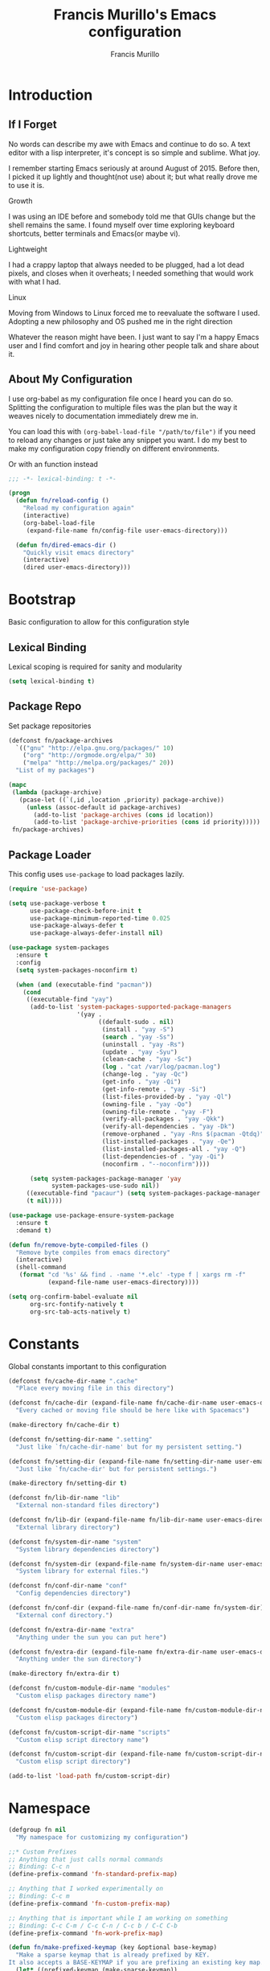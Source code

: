 #+TITLE: Francis Murillo's Emacs configuration
#+AUTHOR: Francis Murillo
#+OPTIONS: toc:4 h:4
#+STARTUP: fold
* Introduction
** If I Forget
   No words can describe my awe with Emacs and continue to do so. A text
   editor with a lisp interpreter, it's concept is so simple and
   sublime. What joy.

   I remember starting Emacs seriously at around August of 2015. Before
   then, I picked it up lightly and thought(not use) about it; but what
   really drove me to use it is.

   - Growth ::
   I was using an IDE before and somebody told me that GUIs change but
   the shell remains the same. I found myself over time exploring
   keyboard shortcuts, better terminals and Emacs(or maybe vi).
   - Lightweight ::
   I had a crappy laptop that always needed to be plugged, had a lot
   dead pixels, and closes when it overheats; I needed something that
   would work with what I had.
   - Linux ::
   Moving from Windows to Linux forced me to reevaluate the software I
   used. Adopting a new philosophy and OS pushed me in the right direction

   Whatever the reason might have been. I just want to say I'm a happy
   Emacs user and I find comfort and joy in hearing other people talk
   and share about it.

** About My Configuration
   I use org-babel as my configuration file once I heard you can do so.
   Splitting the configuration to multiple files was the plan but the
   way it weaves nicely to documentation immediately drew me in.

   You can load this with =(org-babel-load-file "/path/to/file")= if you
   need to reload any changes or just take any snippet you want. I do my
   best to make my configuration copy friendly on different environments.

   Or with an function instead

   #+begin_src emacs-lisp
     ;;; -*- lexical-binding: t -*-

     (progn
       (defun fn/reload-config ()
         "Reload my configuration again"
         (interactive)
         (org-babel-load-file
          (expand-file-name fn/config-file user-emacs-directory)))

       (defun fn/dired-emacs-dir ()
         "Quickly visit emacs directory"
         (interactive)
         (dired user-emacs-directory)))
   #+end_src

* Bootstrap
  Basic configuration to allow for this configuration style

** Lexical Binding
   Lexical scoping is required for sanity and modularity

   #+begin_src emacs-lisp
     (setq lexical-binding t)
   #+end_src

** Package Repo
   Set package repositories

  #+begin_src emacs-lisp
    (defconst fn/package-archives
      `(("gnu" "http://elpa.gnu.org/packages/" 10)
        ("org" "http://orgmode.org/elpa/" 30)
        ("melpa" "http://melpa.org/packages/" 20))
      "List of my packages")

    (mapc
     (lambda (package-archive)
       (pcase-let ((`(,id ,location ,priority) package-archive))
         (unless (assoc-default id package-archives)
           (add-to-list 'package-archives (cons id location))
           (add-to-list 'package-archive-priorities (cons id priority)))))
     fn/package-archives)
  #+end_src

** Package Loader
   This config uses =use-package= to load packages lazily.

   #+begin_src emacs-lisp
     (require 'use-package)

     (setq use-package-verbose t
           use-package-check-before-init t
           use-package-minimum-reported-time 0.025
           use-package-always-defer t
           use-package-always-defer-install nil)

     (use-package system-packages
       :ensure t
       :config
       (setq system-packages-noconfirm t)

       (when (and (executable-find "pacman"))
         (cond
          ((executable-find "yay")
           (add-to-list 'system-packages-supported-package-managers
                        '(yay .
                              ((default-sudo . nil)
                               (install . "yay -S")
                               (search . "yay -Ss")
                               (uninstall . "yay -Rs")
                               (update . "yay -Syu")
                               (clean-cache . "yay -Sc")
                               (log . "cat /var/log/pacman.log")
                               (change-log . "yay -Qc")
                               (get-info . "yay -Qi")
                               (get-info-remote . "yay -Si")
                               (list-files-provided-by . "yay -Ql")
                               (owning-file . "yay -Qo")
                               (owning-file-remote . "yay -F")
                               (verify-all-packages . "yay -Qkk")
                               (verify-all-dependencies . "yay -Dk")
                               (remove-orphaned . "yay -Rns $(pacman -Qtdq)")
                               (list-installed-packages . "yay -Qe")
                               (list-installed-packages-all . "yay -Q")
                               (list-dependencies-of . "yay -Qi")
                               (noconfirm . "--noconfirm"))))

           (setq system-packages-package-manager 'yay
                 system-packages-use-sudo nil))
          ((executable-find "pacaur") (setq system-packages-package-manager 'pacaur))
          (t nil))))

     (use-package use-package-ensure-system-package
       :ensure t
       :demand t)

     (defun fn/remove-byte-compiled-files ()
       "Remove byte compiles from emacs directory"
       (interactive)
       (shell-command
        (format "cd '%s' && find . -name '*.elc' -type f | xargs rm -f"
                (expand-file-name user-emacs-directory))))

     (setq org-confirm-babel-evaluate nil
           org-src-fontify-natively t
           org-src-tab-acts-natively t)
   #+end_src

* Constants
  Global constants important to this configuration

   #+begin_src emacs-lisp
     (defconst fn/cache-dir-name ".cache"
       "Place every moving file in this directory")

     (defconst fn/cache-dir (expand-file-name fn/cache-dir-name user-emacs-directory)
       "Every cached or moving file should be here like with Spacemacs")

     (make-directory fn/cache-dir t)

     (defconst fn/setting-dir-name ".setting"
       "Just like `fn/cache-dir-name' but for my persistent setting.")

     (defconst fn/setting-dir (expand-file-name fn/setting-dir-name user-emacs-directory)
       "Just like `fn/cache-dir' but for persistent settings.")

     (make-directory fn/setting-dir t)

     (defconst fn/lib-dir-name "lib"
       "External non-standard files directory")

     (defconst fn/lib-dir (expand-file-name fn/lib-dir-name user-emacs-directory)
       "External library directory")

     (defconst fn/system-dir-name "system"
       "System library dependencies directory")

     (defconst fn/system-dir (expand-file-name fn/system-dir-name user-emacs-directory)
       "System library for external files.")

     (defconst fn/conf-dir-name "conf"
       "Config dependencies directory")

     (defconst fn/conf-dir (expand-file-name fn/conf-dir-name fn/system-dir)
       "External conf directory.")

     (defconst fn/extra-dir-name "extra"
       "Anything under the sun you can put here")

     (defconst fn/extra-dir (expand-file-name fn/extra-dir-name user-emacs-directory)
       "Anything under the sun directory")

     (make-directory fn/extra-dir t)

     (defconst fn/custom-module-dir-name "modules"
       "Custom elisp packages directory name")

     (defconst fn/custom-module-dir (expand-file-name fn/custom-module-dir-name fn/library-dir)
       "Custom elisp packages directory")

     (defconst fn/custom-script-dir-name "scripts"
       "Custom elisp script directory name")

     (defconst fn/custom-script-dir (expand-file-name fn/custom-script-dir-name fn/library-dir)
       "Custom elisp script directory")

     (add-to-list 'load-path fn/custom-script-dir)
   #+end_src

* Namespace

  #+begin_src emacs-lisp
    (defgroup fn nil
      "My namespace for customizing my configuration")

    ;;* Custom Prefixes
    ;; Anything that just calls normal commands
    ;; Binding: C-c n
    (define-prefix-command 'fn-standard-prefix-map)

    ;; Anything that I worked experimentally on
    ;; Binding: C-c m
    (define-prefix-command 'fn-custom-prefix-map)

    ;; Anything that is important while I am working on something
    ;; Binding: C-c C-m / C-c C-n / C-c b / C-C C-b
    (define-prefix-command 'fn-work-prefix-map)

    (defun fn/make-prefixed-keymap (key &optional base-keymap)
      "Make a sparse keymap that is already prefixed by KEY.
    It also accepts a BASE-KEYMAP if you are prefixing an existing key map."
      (let* ((prefixed-keymap (make-sparse-keymap))
             (target-keymap (or base-keymap
                                prefixed-keymap)))
        (define-key target-keymap key prefixed-keymap)
        prefixed-keymap))

    ;;* Custom Key Sequences
    (defconst fn/standard-key-sequence (kbd "C-c n")
      "My standard key sequence.")

    (defconst fn/custom-key-sequence (kbd "C-c m")
      "My custom key sequence.")

    (defconst fn/work-key-sequence (kbd "C-c C-m")
      "My work key sequence.")

    (defun fn/make-work-keymap (&optional base-keymap)
      "Just `fn/make-prefixed-keymap` with `fn/work-key-sequence`."
      (fn/make-prefixed-keymap fn/work-key-sequence base-keymap))

    (global-set-key (kbd "C-c n") fn-standard-prefix-map)
    (global-set-key (kbd "C-c m") fn-custom-prefix-map)
  #+end_src

* Vanilla
  Configuration that applies for vanilla Emacs or no packages

  #+begin_src emacs-lisp
    ;; No need for startup screen
    (setq inhibit-startup-screen t
          initial-scratch-message nil)

    (setq max-specpdl-size 10000
          max-lisp-eval-depth 5000)

    ;; Ignore customization via `customize-group'
    (setq custom-file (expand-file-name "custom-file.el" fn/cache-dir))

    ;; UTF-8 should be the enivorment
    (set-language-environment 'utf-8)
    (setq locale-coding-system 'utf-8)
    (set-default-coding-systems 'utf-8)
    (set-terminal-coding-system 'utf-8)
    (unless (eq system-type 'windows-nt)
      (set-selection-coding-system 'utf-8))
    (prefer-coding-system 'utf-8)
    (setq buffer-file-coding-system 'utf-8)

    ;; Visual bell for me since audio is a bit more distractive
    (setq visible-bell t)

    (fset 'yes-or-no-p 'y-or-n-p) ;; Y or N

    (mouse-avoidance-mode 'cat-and-mouse)
    (setq comint-input-ignoredups t)


    (put 'narrow-to-region 'disabled nil)
    (put 'downcase-region 'disabled nil)
    (put 'upcase-region 'disabled nil)

    (setq enable-local-variables :safe)

    (add-to-list 'safe-local-variable-values '(major-mode))
    (add-to-list 'safe-local-variable-values '(auto-save-default))
    (add-to-list 'safe-local-variable-values  '(backup-inhibited . t))
    (add-to-list 'safe-local-variable-values '(epa-file-encrypt-to))

    (setq sentence-end-double-space nil
          require-final-newline t)

    ;; No line too long font locking please
    (setq whitespace-line-column 10000)

    ;; Use tabs as spaces
    (setq-default indent-tabs-mode nil)

    (add-hook 'makefile-mode 'indent-tabs-mode)

    (tooltip-mode -1)
    (tool-bar-mode -1)
    (menu-bar-mode -1)
    (fringe-mode 0)

    (add-hook 'after-init-hook 'global-whitespace-mode)
    (diminish 'global-whitespace-mode)

    (global-hl-line-mode t)
    (diminish 'hl-line-mode)


    (global-font-lock-mode t)

    (setq font-lock-support-mode 'jit-lock-mode)
    (setq font-lock-maximum-decoration t)

    (show-paren-mode t)

    (setq show-paren-style 'expression)
  #+end_src

** Basic
   Basic configuration without libraries

   #+begin_src emacs-lisp
     (fset 'fn/add-major-mode-icon #'ignore)
   #+end_src

*** Mode Line
    My mode line customization.

    #+begin_src emacs-lisp
      (defun fn/load-modeline ()
        "Load custom modeline via `moder''"
        (interactive)
        (require 'moder))

      (unless noninteractive
        (add-hook 'after-init-hook #'fn/load-modeline))
    #+end_src

*** Theme
    Use tronesque theme

    #+begin_src emacs-lisp
      (defconst fn/tronsesque-package-dir (expand-file-name "tronesque/" fn/custom-module-dir)
        "Tronesque package dir")

      (add-to-list 'load-path fn/tronsesque-package-dir)
      (when  (require 'tronesque-theme)
        (load-theme 'tronesque t))
    #+end_src

*** Dired
    Directory view

    #+begin_src emacs-lisp
      (setq dired-dwim-target t
            dired-listing-switches "-alh"
            dired-recursive-copies 'always
            dired-recursive-deletes 'always
            dired-isearch-filenames t
            dired-copy-preserve-time t)

      (with-eval-after-load 'async
        (dired-async-mode t))

      (add-hook 'dired-mode-hook 'dired-hide-details-mode)

      (require 'dired-x)

      (with-eval-after-load 'all-the-icons
        (fn/add-major-mode-icon
         'wdired-mode
         '(all-the-icons-octicon "diff" :v-adjust 0.0)))
    #+end_src

*** TRAMP
    TRAMP is too good to pass up

    #+begin_src emacs-lisp
      (setq tramp-persistency-file-name (expand-file-name "tramp" fn/cache-dir)
            tramp-default-user (getenv "USER")
            tramp-verbose 6
            tramp-ssh-controlmaster-options
            "-o ControlMaster=auto -o ControlPath='tramp.%%C' -o ControlPersist=no")
    #+end_src

*** Backup & Auto-save

    #+begin_src emacs-lisp
      (defconst fn/backup-dir (expand-file-name "backups" fn/cache-dir)
        "Backup directory")

      (defconst fn/auto-save-dir (expand-file-name "auto-save-list" fn/cache-dir)
        "Auto save directory")

      (setq auto-save-timeout 15
            auto-save-list-file-name fn/auto-save-dir
            delete-old-versions t
            version-control t
            vc-make-backup-files t
            backup-by-copying t
            kept-new-versions 10
            kept-old-versions 50
            backup-directory-alist `(("." . ,fn/backup-dir))
            auto-save-list-file-prefix fn/auto-save-dir
            auto-save-file-name-transforms `((".*" ,fn/auto-save-dir t)))
    #+end_src

*** Font
    Use =Source Code Pro Regular= and =Courier= as default

    #+begin_src emacs-lisp
      (defconst fn/primary-font-name "Source Code Pro"
        "Primary font.")

      (defconst fn/secondary-font-name "DejaVu Sans Mono"
        "Secondary font.")

      (defconst fn/font-size 10
        "Font size")

      (defconst fn/font-dir-name "fonts"
        "Font dependencies directory")

      (defconst fn/font-dir (expand-file-name fn/font-dir-name fn/system-dir)
        "External font directory.")

      (defun fn/install-fonts ()
        "Install preferred fonts in the `~/.local/share/fonts' folder.
      Tested on Arch Linux."
        (interactive)
        (let ((local-font-folder (expand-file-name "~/.local/share/fonts/")))
          (make-directory local-font-folder t)
          (mapc
           (lambda (font-file)
             (copy-file font-file local-font-folder t))
           (directory-files fn/font-dir  t ".ttf"))

          (when (executable-find "fc-cache")
            (shell-command "fc-cache -f"))))

      (let (font-list (font-family-list))
        (when (and (eq system-type 'gnu/linux)
                   (or (eq (member fn/primary-font-name (font-family-list)) nil)
                       (eq (member fn/secondary-font-name (font-family-list)) nil))
                   (yes-or-no-p "It seems one of the nice fonts you want are missing. Try to install it with `fn/install-fonts'?"))
          (fn/install-fonts))
        (cond
         ((member fn/primary-font-name font-list)
          (set-frame-font (format "%s %s" fn/primary-font-name fn/font-size) t t))
         ((member fn/secondary-font-name font-list)
          (set-frame-font (format "%s %s" fn/secondary-font-name fn/font-size) t t))
         (t nil)))

    #+end_src

*** Garbage Collection
   Set a high GC

   #+begin_src emacs-lisp
     (setq gc-cons-threshold (* 256 1024 1024))
     (run-with-idle-timer 30 t #'garbage-collect)
   #+end_src

**** Custom GC Message
     I love the saying in =Continue9876543210= and want to incorporate
     that.

     #+begin_src emacs-lisp
        (defvar fn/my-lightning (concat
                                 (propertize
                                  " MY LIGHTNING "
                                  'face '(:background "#ff1e02" :foreground "#110200"
                                                      :box (:line-width 0 :color "#ff1e02")))
                                 "...")
          "A reference to continue?987654321.
        May I accept the lightning.")

        (defvar fn/my-prayer (format "%s %s"
                                     fn/my-lightning
                                     (concat
                                      (propertize
                                       " MY PRAYER "
                                       'face '(:background "#ffffff" :foreground "#121212"
                                                           :box (:line-width 0 :color "#ffffff")))
                                      "..."))
          "The closing message for garbage collection.
        May I be lift up.")

        (setq garbage-collection-messages nil) ;; My lightning... my prayer

        (defun fn/continue-gc (orig-gc &rest args)
          "Wrap some message with ORIG-GC."
          (let ((start-time (current-time)))
            (if (or (minibuffer-prompt) (current-message))
                (apply orig-gc args)
              (prog2
                  (message fn/my-lightning)
                  (apply orig-gc args)
                (message "%s %s"
                         fn/my-prayer
                         (format "(%.4fs)"
                                 (float-time (time-subtract (current-time) start-time))))))))

        (advice-add 'garbage-collect :around #'fn/continue-gc)
     #+end_src

*** Bookmark
    Set bookmark to cache

    #+begin_src emacs-lisp
      (setq bookmark-file (expand-file-name "bookmarks" fn/cache-dir)
            bookmark-default-file (expand-file-name "bookmarks-default" fn/cache-dir))

      (when (require'rx)
        (add-to-list
         'display-buffer-alist
         (cons
          (rx bos "*Bookmark List*" eos)
          (cons 'display-buffer-same-window (list)))))
    #+end_src

*** Editing
    Some editing configurations

    #+begin_src emacs-lisp
    #+end_src

*** History
    Save everything

    #+begin_src emacs-lisp
      (setq history-length t
            history-delete-duplicates t)
    #+end_src

*** ISearch
    Incremental search that skips whitespace is good.

    #+begin_src emacs-lisp
      (setq search-highlight t)

      ;; This ignores whitespace when searching
      (setq-default search-whitespace-regexp ".*?")
    #+end_src

*** Coding
    Some programming configuration that make sense

    #+begin_src emacs-lisp
      (setq save-interprogram-paste-before-kill t)

      ;; Please indent after newline to maintain sanity
      (global-set-key (kbd "RET") 'newline-and-indent)
    #+end_src

*** Compilation
    Compilation config

    #+begin_src emacs-lisp
      (setq compilation-window-height 10
            compilation-scroll-output 'first-error
            compilation-ask-about-save nil)

      (when (boundp 'comp-eln-load-path)
        (add-to-list 'comp-eln-load-path (expand-file-name ".eln-cache" fn/cache-dir)))
    #+end_src

*** Auth Sources
    Auth source configuration

    #+begin_src emacs-lisp
      (setq auth-sources (list (list  :source "~/.authinfo.gpg")))
    #+end_src

*** Browser
    Browser config which defaults to =firefox=

    #+begin_src emacs-lisp
      (setq browse-url-browser-function 'browse-url-generic
            browse-url-generic-program "firefox-esr")
    #+end_src

** Modes
   Builtin library configurations

*** bookmark
    Bookmark configuration

    #+begin_src emacs-lisp
      (when (require 'bookmark)
        (setq bookmark-default-file (expand-file-name "bookmarks" fn/cache-dir)
              bookmark-save-flag t))
    #+end_src

*** savehist
   Save minibuffer history

   #+begin_src emacs-lisp
     (when (require 'savehist)
       (defconst fn/savehist-file (expand-file-name "savehist" fn/cache-dir)
         "Save history file")

       (setq savehist-file fn/savehist-file
             savehist-save-minibuffer-history t
             savehist-additional-variables (list 'kill-ring
                                                 'search-ring
                                                 'regexp-search-ring))
       (savehist-mode t))
   #+end_src

*** visual-line
    Visual lines make more sense than the hard lines, what you see is
    what you get. Besides, I use syntax motions

     #+begin_src emacs-lisp
       (global-visual-line-mode t)
       (diminish 'visual-line-mode)
     #+end_src

*** auto-fill
    Useful mode when writing, keeps things under 80 characters.

    #+begin_src emacs-lisp
       (add-hook 'text-mode-hook 'turn-on-auto-fill)
       (diminish 'auto-fill-function)
       (setq-default fill-column 72)
    #+end_src

*** auto-revert
    The more generic revert

    #+begin_src emacs-lisp
      (global-auto-revert-mode t)

      (setq global-auto-revert-non-file-buffers t
            auto-revert-verbose nil)

      (diminish 'auto-revert-mode)
    #+end_src

*** autorevert
    Enhancement for log reading

    #+begin_src emacs-lisp
      (use-package autorevert
        :diminish auto-revert-mode
        :mode (("\\.log\\'" . auto-revert-tail-mode)));
    #+end_src

*** url
    Set url cache

    #+begin_src emacs-lisp
      (with-eval-after-load 'url
        (setq url-configuration-directory
              (expand-file-name "url" fn/cache-dir)))
    #+end_src

* Dependencies
  Everything needed to support this more complex configurations

  #+begin_src emacs-lisp
    (use-package dash
      :ensure t)

    (use-package dash-functional
      :ensure t)

    (use-package async
      :ensure t)

    (use-package s
      :ensure t)

    (use-package f
      :ensure t)
  #+end_src

** exec-path-from-shell
   The path variable from the shell is need to run commands

   #+begin_src emacs-lisp
     (use-package exec-path-from-shell
       :ensure t
       :demand t
       :if (not (eq system-type 'windows-nt)) ;; Sorry Windows
       :config
       (setq exec-path-from-shell-variables (list "PATH" "MANPATH" "PROMPT" "PS1")
             exec-path-from-shell-arguments (list "-l" "-i"))

       (exec-path-from-shell-initialize))
   #+end_src

** auto-compile
   Automatic compilation of package files

   #+begin_src emacs-lisp
     (use-package auto-compile
       :ensure t
       :hook (emacs-lisp-mode . auto-compile-mode)
       :config
       (auto-compile-on-load-mode)
       (auto-compile-on-save-mode))
   #+end_src

** all-the-icons
   Making Emacs more modern.

   #+begin_src emacs-lisp
     (use-package all-the-icons
       :ensure t
       :demand t
       :unless noninteractive
       :init
       (fset 'fn/add-major-mode-icon #'ignore)
       :config
       (defun fn/add-major-mode-icon (main-mode icon-config)
         "Add icon mapping to major mode given MAIN-MODE, ICON-CONFIG."
         (add-to-list
          'all-the-icons-mode-icon-alist
          (append (list main-mode) icon-config)))

       (fn/add-major-mode-icon
        'makefile-mode
        (list 'all-the-icons-faicon "wrench" :v-adjust -0.1))

       (fn/add-major-mode-icon
        'special-mode
        (list 'all-the-icons-faicon "birthday-cake" :v-adjust -0.1))

       (fn/add-major-mode-icon
        'fundamental-mode
        (list 'all-the-icons-faicon "pencil" :v-adjust -0.1))

       (fn/add-major-mode-icon
        'compilation-mode
        (list 'all-the-icons-faicon "cog" :v-adjust -0.1))

       (fn/add-major-mode-icon
        'process-menu-mode
        (list 'all-the-icons-faicon "list" :v-adjust -0.1))

       (fn/add-major-mode-icon
        'package-menu-mode
        (list 'all-the-icons-octicon "package" :v-adjust 0.0))

       (fn/add-major-mode-icon
        'outline-mode
        (list 'all-the-icons-faicon "list-ul" :v-adjust -0.1))

       (fn/add-major-mode-icon
        'conf-unix-mode
        (list 'all-the-icons-faicon "code" :v-adjust -0.1))

       (fn/add-major-mode-icon
        'edmacro-mode
        (list 'all-the-icons-faicon "pause-circle" :v-adjust -0.1)))
   #+end_src

* Assumptions

  These are assumptions I have of my setup externally. After this
  section, everything is free.

  Checking for missing executables.

  #+begin_src emacs-lisp
    (defvar fn/missing-executables (list)
      "Executables that could not be found.")

    (defmacro fn/use-executables (name executables &rest body)
      "Like with `use-package' but used in checking for executables."
      `(progn
           (message "Checking executable set %s" ,(symbol-name name))
           (if (not (and ,@(mapcar
                        (lambda (executable)
                          `(executable-find ,(symbol-name executable)) )
                        executables)))
               (message "Missing executable set %s" ,(symbol-name name))
             ,@body)
           (quote ,executables)))

    (put 'fn/use-executables 'lisp-indent-function 'defun)
  #+end_src

* Terminator
  Shell related configuration

** shell
   Some configurations on the terminal

   #+begin_src emacs-lisp
     (setq async-shell-command-buffer 'new-buffer)

     (with-eval-after-load 'all-the-icons
       (fn/add-major-mode-icon
        'shell-mode
        (list 'all-the-icons-faicon "terminal" :v-adjust 0.0)))
   #+end_src

** term
   An enhancement for =term=

   #+begin_src emacs-lisp
     (use-package term
       :bind (:map fn-standard-prefix-map
                   ("x t" . ansi-term))
       :config
       (defadvice term-sentinel (around ansi-term-kill-buffer (proc msg))
         (if (memq (process-status proc) '(signal exit))
             (let ((buffer (process-buffer proc)))
               ad-do-it
               (kill-buffer buffer))
           ad-do-it))
       (ad-activate 'term-sentinel)

       ;; Set the term program and ask for a name
       (defadvice ansi-term (before ansi-term-force-shell)
         (interactive (list (getenv "SHELL")
               (let ((term-name (string-trim (read-from-minibuffer "Name the term buffer: "))))
                 (if (string-empty-p term-name) nil term-name)))))
       (ad-activate 'ansi-term)


       (add-hook 'term-mode-hook 'goto-address-mode)
       (add-hook 'term-exec-hook
                 #'(lambda ()
                    (set-buffer-process-coding-system 'utf-8-unix 'utf-8-unix))))
   #+end_src

** eshell
   Another enhancement for the shell

   #+begin_src emacs-lisp
     (use-package eshell
       :bind (:map fn-standard-prefix-map
                   ("x e" . eshell))
       :config
       (defun fn/eshell-prompt-function ()
         "My eshell prompt function."
         (concat " λ "))

       (setq eshell-highlight-prompt nil
          eshell-hist-ignoredups t
          eshell-directory-name (expand-file-name "eshell" fn/cache-dir)
          eshell-prefer-lisp-functions t
          eshell-prompt-function #'fn/eshell-prompt-function))
   #+end_src

*** Autocompletion
    We got completion here

    #+begin_src emacs-lisp
      (use-package pcomplete
        :ensure t
        :after eshell)

      (use-package pcmpl-git
        :ensure t
        :after pcomplete)

      (use-package pcmpl-pip
        :ensure t
        :after pcomplete)

      (use-package pcomplete-extension
        :ensure t
        :after pcomplete)
    #+end_src

** direnv
   Env per directory. (Want to hack this with Emacs)

   #+begin_src emacs-lisp
     (use-package direnv
       :ensure t
       :ensure-system-package direnv
       :demand t
       :if (not noninteractive)
       :config
       (direnv-mode))
   #+end_src

** prodigy
   Living in the shell requires some genius

   #+begin_src emacs-lisp
     (defconst fn/prodigy-map (fn/make-prefixed-keymap (kbd "P") fn-standard-prefix-map)
       "My custom prodigy map.")

     (defconst fn/prodigy-command-dir (expand-file-name "prodigy-command/" fn/custom-module-dir)
       "My custom command dir.")

     (add-to-list 'exec-path fn/prodigy-command-dir)

     (use-package prodigy
       :ensure t
       :bind (:map fn/prodigy-map
                   ("P" . prodigy))
       :commands (fn/prodigy-define-service)
       :config
       ;; Alias this command so that it can be adviced
       (fset 'fn/prodigy-define-service 'prodigy-define-service)

       ;; Display prodigy buffers on the same windowx
       (add-to-list
        'display-buffer-alist
        (cons
         (rx bos "*prodigy*" eos)
         (cons 'display-buffer-same-window (list))))

       (add-to-list
        'display-buffer-alist
        (cons
         (rx bos "*prodigy-" (* anything))
         (cons 'display-buffer-same-window (list))))

       ;; Service restart shiv
       (defun prodigy-find-service-by-buffer (&optional buffer)
         "Find `prodigy' service based on BUFFER name."
         (let* ((this-prodigy-buffer-name (buffer-name buffer))
                (service (-find
                          (lambda (service)
                            (string= (prodigy-buffer-name service)
                                     this-prodigy-buffer-name))
                          (prodigy-services))))
           service))

       (defun prodigy-restart-view ()
         "Restart a `prodigy-view-mode' buffer."
         (interactive)
         (-if-let (service (prodigy-find-service-by-buffer))
             (prodigy-with-refresh
              (prodigy-restart-service service))
           (error "Current buffer is not a prodigy view buffer.")))

       (define-key prodigy-view-mode-map (kbd "C-c r") #'prodigy-restart-view)

       (with-eval-after-load 'all-the-icons
         (fn/add-major-mode-icon
          'prodigy-mode
          (list 'all-the-icons-faicon "cogs" :v-adjust -0.1))

         (fn/add-major-mode-icon
          'prodigy-view-mode
          (list 'all-the-icons-faicon "cog" :v-adjust -0.1))))
   #+end_src

*** Prodigy Cleanup
    Ensure when Emacs closes, kill all processes

    #+begin_src emacs-lisp
      (with-eval-after-load 'prodigy
        (defvar fn/prodigy-processes (list)
          "List of processes to kill when closing.")

        (defun fn/prodigy-kill-processes ()
          "Kill all processes started by `prodigy'"
          (interactive)
          (mapc
           (lambda (process)
             (when (process-live-p process)
               (kill-process process)))
           fn/prodigy-processes)
          (prog1
              fn/prodigy-processes
            (setq fn/prodigy-processes nil)))

        (defun fn/prodigy-add-to-processes (service &rest _args)
          "Add SERVICE process to `fn/prodigy-processes'."
          (setq fn/prodigy-processes (cl-remove-if-not #'process-live-p fn/prodigy-processes))
          (let ((process (plist-get service :process)))
            (when (process-live-p process)
              (add-to-list 'fn/prodigy-processes process))))

        (advice-add 'prodigy-start-service :after #'fn/prodigy-add-to-processes)

        (add-hook 'kill-emacs-hook #'fn/prodigy-kill-processes))
    #+end_src

*** Customized Prodigy
    A dependency to customize prodigy, giving the command =fn/prodigy-define-service=.

    #+begin_src emacs-lisp
      (with-eval-after-load 'prodigy
        (defmacro fn/prodigy-with-buffer (&rest body)
          "Execute BODY within an exisiting prodigy buffer."
          `(progn
             (when (prodigy-buffer)
               (with-current-buffer (prodigy-buffer)
                 ,@body))))

        (defun fn/prodigy-refresh ()
          "Refresh prodigy buffer."
          (ignore-errors
            (fn/prodigy-with-buffer
             (prodigy-refresh)
             (prodigy-goto-first-line))))


        (defun fn/prodigy-switch-to-process-buffer (service)
          "Just an wrapper for said function with SERVICE. If there is a prefix argument, it will stop it instead."
          (if current-prefix-arg
              (if (prodigy-service-stopping-p service)
                  (message "Service already stopping")
                (message "Stopping %s service." (plist-get service :name))
                (prodigy-stop-service service t))
            (if (prodigy-service-started-p service)
                (prodigy-switch-to-process-buffer service)
              (message "Starting %s service." (plist-get service :name))
              (prodigy-start-service service (apply-partially #'prodigy-switch-to-process-buffer service)))))


        (defun fn/prodigy-prepared-switch-to-process-buffer (service)
          "Another wrapper to make specific functions for viewing SERVICE."
          (let* ((service-name (plist-get service :name))
                 (command-name (or (plist-get service :bind-command-name)
                                   (symbol-name (gensym "prodigy-view-"))))
                 (prefix "fmpv/")
                 (function-symbol (intern (format "%s%s" prefix command-name)))
                 (service service))
            (fset function-symbol
                  `(lambda ()
                     ,(format "A prodigy view function for %s" service-name)
                     (interactive)
                     (fn/prodigy-switch-to-process-buffer (quote ,service))))
            function-symbol))

        (defun fn/prodigy-define-service-binder (orig-fun &rest args)
          "When creating a service, check for a `:bind' keyword to
      create an automatic keybinding for it."
          (let ((result (apply orig-fun args)))
            (prog1
                result
              (let* ((service (car result))
                     (name (plist-get service :name))
                     (bind (plist-get service :bind))
                     (bind-map (or (plist-get service :bind-map) global-map)))
                (when bind
                  (message "Creating binding for %s" name)
                  (define-key bind-map bind (fn/prodigy-prepared-switch-to-process-buffer service)))))))

        (advice-add 'fn/prodigy-define-service :around #'fn/prodigy-define-service-binder)


        ;; :on-stop and :on-start property
        (defun fn/prodigy-stop-service (service &rest args)
          "Like `prodigy-stop-service' but also checks for
           `:on-stop' which runs before it."
          (let ((on-stop (prodigy-service-or-first-tag-with service :on-stop)))
            (when (functionp on-stop)
              (apply on-stop (list :service service)))))

        (defun fn/prodigy-start-service (service &rest args)
          "Like `prodigy-start-service' but also checks for
           `:on-start' which runs after it."
          (let ((on-start (prodigy-service-or-first-tag-with service :on-start)))
            (when (functionp on-start)
              (apply on-start (list :service service)))))

        (defun fn/prodigy-define-service-on-start-and-stopper (orig-fun &rest args)
          "When creating a service, check and persist `:on-stop' and
          `:on-start' property."
          (let ((result (apply orig-fun args)))
            (prog1
                result
              (let* ((service (car result))
                             (on-stop (plist-get args :on-stop))
                             (on-start (plist-get args :on-start)))
                (when (functionp on-stop)
                  (nconc service (list :on-stop on-stop)))
                (when (functionp on-start)
                  (nconc service (list :on-start on-start)))))))

        (advice-add 'prodigy-stop-service :after #'fn/prodigy-stop-service)
        (advice-add 'prodigy-start-service :after #'fn/prodigy-start-service))
    #+end_src

*** Service Tags
    Some commands that can be refactored out

    #+begin_src emacs-lisp
      (with-eval-after-load 'prodigy
        (when (executable-find "mpd")
          (prodigy-define-tag
            :name 'mpd
            :cwd user-emacs-directory
            :command "mpd"
            :stop-signal 'kill
            :args `("--no-daemon")
            :kill-process-buffer-on-stop t)

          (defun fn/prodigy-create-mpd-conf (file options)
            "Update FILE with mpd OPTIONS."
            (with-temp-file file
              (insert
               (string-join
                (mapcar
                 (lambda (pair)
                   (pcase-let ((`(,key . ,value) pair))
                     (format
                      "%s %s"
                      key
                      (if (listp value)
                          (format
                           "{\n%s\n}"
                           (string-join
                            (mapcar
                             (lambda (pair)
                               (pcase-let ((`(,key . ,value) pair))
                                 (format
                                  "%s %s"
                                  key
                                  (format "\"%s\"" value))))
                             value)
                            "\n"))
                        (format "\"%s\"" value)))))
                 options)
                "\n"))))))
    #+end_src

** docker
   Containers eh?

   #+begin_src emacs-lisp
     (use-package docker
       :ensure t
       :ensure-system-package docker
       :if (not noninteractive)
       :commands (docker-images docker-containers docker-volumes docker-networks docker-machines)
       :config
       nil)

     (use-package dockerfile-mode
       :ensure t
       :mode (("Dockerfile\\'" . dockerfile-mode)))
   #+end_src

** vagrant
   Vagrant tools

   #+begin_src emacs-lisp
     (use-package vagrant
       :ensure t
       :ensure-system-package vagrant
       :if (not noninteractive)
       :config
       nil)
   #+end_src

** ansible
   Ansible support if possible

   #+begin_src emacs-lisp
     (use-package ansible
       :ensure t
       :ensure-system-package ansible
       :if (not noninteractive)
       :config
       nil)

     (use-package ansible-vault
       :ensure t
       :after ansible
       :config
       nil)
   #+end_src

** nix
   For the =nix= package manager

   #+begin_src emacs-lisp
     (use-package nix-mode
       :ensure t
       :ensure-system-package nix
       :if (not noninteractive)
       :mode "\\.nix\\'"
       :config
       (require 'woman nil t))
   #+end_src

** memory-usage
   Nice to know if my baby is getting to fat to quick

   #+begin_src emacs-lisp
     (use-package memory-usage
       :ensure t
       :bind (:map fn-standard-prefix-map
                   ("m" . memory-usage)))
   #+end_src

* Editor
  Anything to do with editing in Emacs

** expand-region
   Another great feature for marking

   #+begin_src emacs-lisp
     (use-package expand-region
       :ensure t
       :bind (("C-=" . er/expand-region)))
   #+end_src

** Editing
*** hungry-delete
    Very useful default delete functionality

    #+begin_src emacs-lisp
      (use-package hungry-delete
        :ensure t
        :diminish hungry-delete-mode
        :bind (:map fn-standard-prefix-map
                    ("C-d C-d" . hungry-delete-forward)
                    ("C-d DEL" . hungry-delete-backward)))
    #+end_src


*** undo-tree
    Visualizing undo like vi

    #+begin_src emacs-lisp
      (use-package undo-tree
        :ensure t
        :defer t
        :diminish undo-tree-mode
        :bind (:map fn-standard-prefix-map
                    ("C-_" . undo-tree-visualize)))
    #+end_src

** Completion
*** hippie-exp
    Hippie expand rocks

    #+begin_src emacs-lisp
      (use-package hippie-exp
        :bind (("M-/" . hippie-expand))
        :config
        (setq hippie-expand-try-functions-list
           '(
                try-expand-dabbrev
                try-expand-dabbrev-all-buffers
                try-complete-file-name-partially
                try-complete-file-name
                try-expand-all-abbrevs
                try-expand-list
                try-expand-line
                try-complete-lisp-symbol-partially
                try-complete-lisp-symbol))

        (with-eval-after-load ggtags
          (add-to-list 'hippie-expand-try-functions-list 'ggtags-try-complete-tag)))
    #+end_src

*** company
    A replacement for =autocomplete=.

    #+begin_src emacs-lisp
      (use-package company
        :ensure
        :unless noninteractive
        :demand t
        :diminish company-mode
        :defines company-backends
        :init
        (add-hook 'prog-mode-hook 'company-mode)
        :config
        (global-set-key (kbd "TAB") #'company-indent-or-complete-common)

        (setq company-idle-delay (/ 60.0)
              company-minimum-prefix-length 2
              company-begin-commands (list 'self-insert-command))

        (setq company-show-numbers t
              company-tooltip-limit 20
              company-tooltip-align-annotations t)

        (setq company-dabbrev-time-limit 0.001
              company-dabbrev-code-time-limit 0.001
              company-dabbrev-downcase nil)

        (setq company-backends (list))

        (add-to-list 'company-backends 'company-capf)
        (add-to-list 'company-backends 'company-dabbrev)
        (add-to-list 'company-backends 'company-elisp)

        (defun fn/combine-backends (backend new-backend)
          "Combine BACKEND with NEW-BACKEND."
          (if (and (listp backend) (member new-backend backend))
              backend
            (let* ((list-backend (if (consp backend)
                                     backend
                                   (list backend)))
                   (with-backend (if (member ':with list-backend)
                                     list-backend
                                   (append list-backend '(:with)))))
              (append with-backend (list new-backend)))))

        (defun fn/append-to-backends (new-backend)
          "Append NEW-BACKEND to company."
          (setq company-backends
                (mapcar
                 (lambda (backend)
                   (fn/combine-backends backend new-backend))
                 company-backends)))

          (setq company-show-numbers t
                company-tooltip-limit 20
                company-tooltip-align-annotations t)

          (setq company-dabbrev-time-limit 0.001
                company-dabbrev-code-time-limit 0.001
                company-dabbrev-downcase nil)


          (setq company-backends (list))

          (add-to-list 'company-backends 'company-capf)
          (add-to-list 'company-backends 'company-dabbrev)
          (add-to-list 'company-backends 'company-elisp)

          (defun fn/combine-backends (backend new-backend)
            "Combine BACKEND with NEW-BACKEND."
            (if (and (listp backend) (member new-backend backend))
                backend
              (let* ((list-backend (if (consp backend)
                                       backend
                                     (list backend)))
                     (with-backend (if (member ':with list-backend)
                                       list-backend
                                     (append list-backend '(:with)))))
                (append with-backend (list new-backend)))))

          (defun fn/append-to-backends (new-backend)
            "Append NEW-BACKEND to company."
            (setq company-backends
                  (mapcar
                   (lambda (backend)
                     (fn/combine-backends backend new-backend))
                   company-backends)))

          (setq fn/company-prog-backends (list 'company-dabbrev-code))

          (defun fn/backend-with-prog ()
            (fn/append-to-backends 'company-keywords)))
    #+end_src

* Ergonomic
  Things to assist in managing Emacs

** Jump
   Things to jump around with
*** recentf
    Accessing the files recently

    #+begin_src emacs-lisp
      (unless noninteractive
        (use-package recentf
          :bind (("C-x C-r" . recentf-open-files))
          :config
          (setq recentf-save-file (expand-file-name "recentf" fn/cache-dir)

             recentf-max-menu-items 1000
             recentf-max-saved-items 1000

             recentf-exclude '("TAGS" ".*-autoloads\\.el\\'"))

          (recentf-mode t))

        (use-package recentf-ext
          :ensure t
          :after recentf))
    #+end_src

*** bookmark+
    Enhancement for normal bookmarking

    #+begin_src emacs-lisp
      (defconst fn/bookmark+-module-dir (expand-file-name "bookmark+/" fn/custom-module-dir)
        "Archived `bookmark+' packages.")

      (unless noninteractive
        (use-package bookmark+
          :load-path fn/bookmark+-module-dir
          :defer t
          ;; :commands ()
          :config
          nil))
    #+end_src

** Windows
   Anything related to window management

*** winner
    You got to have those window configuration

    #+begin_src emacs-lisp
      (use-package winner
        :ensure t
        :unless noninteractive
        :config
        (winner-mode t))
    #+end_src

*** window-numbering
    A must to navigate through windows with numbers.

    #+begin_src emacs-lisp
      (use-package window-numbering
        :ensure t
        :unless noninteractive
        :demand t
        :config
        (window-numbering-mode t)

        (global-set-key (kbd "M-`") #'other-frame)

        (when (require 'dash)
          (defun fn/get-window-by-number (window-number)
            "Get window by WINDOW-NUMBER."
            (-find
             (lambda (window)
               (= (window-numbering-get-number window) window-number))
             (window-list)))

          (defun fn/swap-windows (this-window that-window)
            "Swap THIS-WINDOW and THAT-WINDOW"
            (let ((this-buffer (window-buffer this-window))
                  (that-buffer (window-buffer that-window)))
              (unless (eq this-buffer that-buffer)
                (set-window-buffer this-window that-buffer)
                (set-window-buffer that-window this-buffer))))

          (defun fn/swap-with-numbered-window (window-number)
            "Swap with current window with numbered window."
            (interactive "NWhat window number? ")
            (let ((this-window (selected-window))
                  (that-window (fn/get-window-by-number window-number)))
              (if (null that-window)
                  (message "Window %s does not exist"
                           window-number)
                (fn/swap-windows this-window that-window)
                (select-window-by-number window-number))))))
    #+end_src

*** window-layout
    Making window layouts

    #+begin_src emacs-lisp
      (use-package window-layout
        :ensure t
        :config
        (with-eval-after-load 'window-numbering
          (require 'dash)

          (defvar fn/current-window-layout nil
            "The current window layout.")

          (defun fn/window-numbering-assign-func ()
            "Window number assignment based on the current window layout."
            (ignore-errors
              (let ((this-window (selected-window)))
                (when (wlf:wset-p fn/current-window-layout)
                  (let ((layout-index
                       (-find-index
                        (lambda (winfo) (eq (wlf:window-window winfo) this-window))
                        (wlf:wset-winfo-list fn/current-window-layout))))
                    (if layout-index
                        layout-index
                      nil))))))

          (setq window-numbering-assign-func 'fn/window-numbering-assign-func)))
    #+end_src

*** golden-ratio
    Makes windows large enough to see.

    #+begin_src emacs-lisp
      (use-package golden-ratio
        :ensure t
        :demand t
        :unless noninteractive
        :diminish golden-ratio-mode
        :bind (("C-c q" . golden-ratio)
               :map fn-standard-prefix-map
               ("q" . golden-ratio-mode))
        :config
        (golden-ratio-mode t)

        (run-with-idle-timer 3 nil #'golden-ratio-mode)

        (setq split-width-threshold nil
              golden-ratio-adjust-factor 1.0)

        ;; Frame entry exit fix
        (add-hook 'focus-in-hook #'golden-ratio)
        (add-hook 'focus-out-hook #'golden-ratio)

        (with-eval-after-load 'workgroups2
          ;; When switching workgroups, make sure the screen is rationed correctly
          (add-hook 'wg-after-switch-to-workgroup-hook #'golden-ratio))

        (with-eval-after-load 'window-numbering
          (defun fn/golden-ratio-after-select-window-by-number (&rest args)
            (golden-ratio))

          (advice-add
           #'select-window-by-number
           :after
           #'fn/golden-ratio-after-select-window-by-number)))
    #+end_src

*** uniquify
    Nicer naming convention

    #+begin_src emacs-lisp
      (use-package uniquify
          :if (and (version<= "24.3.1" emacs-version)
                   (not noninteractive))
          :demand t
          :config
          (setq uniquify-buffer-name-style 'post-forward-angle-brackets))
    #+end_src

** Interface
   Anything related to buffers

*** projectile
    Must have a project finder when using a project.

    #+begin_src emacs-lisp
      (use-package projectile
        :ensure t
        :unless noninteractive
        :diminish projectile-mode
        :bind (("C-c p p" . projectile-switch-project)
               ("C-c p f" . projectile-find-file)
               ("C-c p d" . projectile-find-dir))
        :init
        (setq projectile-cache-file (expand-file-name "projectile.cache" fn/cache-dir)
              projectile-known-projects-file (expand-file-name "projectile-bookmarks.eld" fn/cache-dir)
              projectile-keymap-prefix (kbd "C-c p"))
        :config
        (require 'helm nil t)

        (defun fn/find-project-root ()
          "Visit project root."
          (interactive)
          (dired (projectile-project-root)))

        (define-key projectile-command-map (kbd "C-r") #'fn/find-project-root)

        (setq projectile-switch-project-action #'fn/find-project-root)

        (projectile-mode)
        (setq projectile-indexing-method 'native
              projectile-enable-caching t
              projectile-enable-idle-timer nil)

        (setq projectile-sort-order 'modification-time)

        (add-to-list 'projectile-project-root-files "config.xml"))
    #+end_src


**** Per-Project Config
     Use projectile to load per project config via =.project.el= and =.project-locals.el=

     #+begin_src emacs-lisp
       (with-eval-after-load 'projectile
         (defconst fn/project-file ".project.el"
           "Project configuration file")

         (defconst fn/project-local-file ".project-locals.el"
           "Project local setting file")

         (defconst fn/project-init-files `(,fn/project-file ,fn/project-local-file)
           "Project init files")

         (defun fn/load-project-file ()
           "Loads the `fn/project-file' for a project.
         This is run once after the project is loaded signifying project setup."
           (interactive)
           (when (projectile-project-p)
             (let* ((current-project-root (projectile-project-root))
                    (project-init-file (expand-file-name fn/project-file current-project-root)))
               (when (file-exists-p project-init-file)
                 (message "Loading project init file for %s" (projectile-project-name))
                 (condition-case ex
                     (load project-init-file t)
                   ('error
                    (message
                     "There was an error loading %s: %s"
                     project-init-file
                     (error-message-string ex))))))))

         (defun fn/load-project-local-file ()
           "Loads the `fn/project-local-file' for a project.
         This is run for every time a file in a project is opened signifying per-file setup."
           (interactive)
           (when (projectile-project-p)
             (let* ((current-project-root (projectile-project-root))
                    (project-local-init-file (expand-file-name fn/project-local-file current-project-root)))
               (when (and (file-exists-p project-local-init-file)
                          (not (member (buffer-file-name) fn/project-init-files)))
                 (message
                  "Loading project local file for %s on %s"
                  (projectile-project-name)
                  (buffer-name))
                 (condition-case ex
                     (load project-local-init-file t)
                   ('error
                    (message
                     "There was an error loading %s: %s"
                     project-local-init-file
                     (error-message-string ex))))))))

         (defun fn/find-project-file ()
           "Find the project's `.project.el'."
           (interactive)
           (when (projectile-project-p)
             (let* ((current-project-root (projectile-project-root))
                    (project-file (expand-file-name fn/project-file current-project-root)))
               (find-file project-file))))

         (defun fn/find-project-locals-file ()
           "Find the project's `.project-locals.el'."
           (interactive)
           (when (projectile-project-p)
             (let* ((current-project-root (projectile-project-root))
                    (project-locals-file (expand-file-name fn/project-local-file current-project-root)))
               (find-file project-locals-file))))

         (add-hook 'find-file-hook #'fn/load-project-file t)
         (add-hook 'find-dired-hook #'fn/load-project-file t)
         (add-hook 'dired-mode-hook #'fn/load-project-file t)

         (add-hook 'find-file-hook #'fn/load-project-local-file t)
         (add-hook 'find-dired-hook #'fn/load-project-local-file t)
         (add-hook 'dired-mode-hook #'fn/load-project-local-file t))
     #+end_src

*** helm
    The revolutionary package to find

    #+begin_src emacs-lisp
      (use-package helm
        :ensure t
        :unless noninteractive
        :diminish helm-mode
        :bind (("M-x" . helm-M-x)
               ("C-c f" . helm-recentf)
               ("C-h a" . helm-apropos)
               ("C-h r" . helm-info-emacs)
               ("C-x b" . helm-mini)
               ("C-x C-f" . helm-find-files)
               ("M-s o" . helm-occur)
               ("M-s i" . helm-imenu)
               ("C-c C-/" . helm-dabbrev))
        :config
        (require 'projectile nil t)

        (helm-mode t)

        (setq helm-yank-symbol-first t
              helm-mode-fuzzy-match nil
              helm-su-or-sudo "sudo"
              helm-input-idle-delay (/ 1 60.0) ;; 60fps
              helm-exit-idle-delay (/ 1 60.0)  ;; ditto
              helm-echo-input-in-header-line nil ;; If the theme does not block it
              helm-split-window-default-side 'same
              helm-display-function 'display-buffer
              helm-debug-root-directory fn/cache-dir)

        (setq helm-ff-file-name-history-use-recentf t
              helm-ff-auto-update-initial-value t
              helm-M-x-always-save-history t)

        (setq helm-adaptive-history-file (expand-file-name "helm-adaptive-history" fn/cache-dir)
              helm-adaptive-history-length 100)

        (helm-adaptive-mode t))
    #+end_src

**** helm-projectile
     A nice assist for projectile

     #+begin_src emacs-lisp
       (defconst fn/helm-projectile-package-dir (expand-file-name "helm-projectile/" fn/custom-module-dir)
         "My custom helm projectile package")

       (with-eval-after-load 'helm
         (with-eval-after-load 'projectile
           (require 'dash)
           (require 'dash-functional)
           (require 's)
           (require 'f)

           (defconst fmc/completion-buffer-name "*Hacker Helm Completions"
             "Just a constant name for the completion buffer")


           (defface fmc/completion-label  '((t (:weight bold :height 1.1)))
             "Label face")

           (defface fmc/completion-delimiter '((t (:weight light :height 0.9)))
             "Delimiter face")

           (defface fmc/completion-description '((t (:weight extra-light :height 0.9)))
             "Description face")


           (defconst fmc/reverse-notation-separator ".."
             "My reversed separator")

           (defconst fmc/completion-separator ">>"
             "My completion separator")

           (defun fmc/uniquify-project-paths (project-paths)
             "Customize how projectile files and more are displayed"
             (let*
                 ((fn-notation
                   (lambda (path)
                     (let ((fn-pieces (f-split path)))
                       (string-join (reverse fn-pieces) fmc/reverse-notation-separator))))
                  (relative-parent-path
                   (lambda (path relative-path)
                     (let
                         ((split-path (f-split path))
                          (split-relative-path (f-split relative-path)))
                       (string-join
                        (-drop-last (length split-relative-path) split-path)
                        (f-path-separator)))))

                  (as-pair
                   (lambda (ish)
                     (if (listp ish)
                         ish (cons ish ish))))
                  (map-car
                   (lambda (f pair)
                     (cons (funcall f (car pair))
                           (cdr pair))))
                  (pair-as-label
                   (lambda (pairs)
                     (let*
                         ((display-formatter
                           (lambda (name description)
                             (format "%-s %s %-s"
                                     (propertize name 'font-lock-face 'fmc/completion-label)
                                     (propertize fmc/completion-separator 'font-lock-face 'fmc/completion-delimiter)
                                     (propertize description 'font-lock-face 'fmc/completion-description)))))
                       (lambda (pair)
                         (let*
                             ((unique-path (car pair))
                              (full-path (cdr pair))
                              (parent-path
                               (funcall relative-parent-path
                                        full-path
                                        unique-path))

                              (display-name
                               (funcall fn-notation unique-path))
                              (display-description
                               (funcall fn-notation parent-path))

                              (display-label
                               (funcall display-formatter
                                        display-name
                                        display-description)))
                           (cons display-label (cdr pair)))))))
                  (uniquify-paths
                   (lambda (paths)
                     ;; Ideally, this is just f-uniquify-alist but there is a minor contrivance
                     (let*
                         ((is-dir
                           (lambda (path)
                             (string-equal (f-path-separator)
                                           (s-right 1 path))))

                          (swap-pair (lambda (pair)
                                       (cons (cdr pair) (car pair))))
                          (map-pair
                           (lambda (f pair)
                             (cons (funcall f  (car pair)) (funcall f (cdr pair)))))

                          (remove-last-separator
                           (lambda (text)
                             (s-left (1- (length text)) text)))
                          (add-separator
                           (lambda (text)
                             (concat text (f-path-separator)))))
                       (mapcar (-compose
                                swap-pair)
                               (if (-any is-dir paths)
                                   ;; Remove separator, uniquify and add separator back
                                   ;; Weird performance shiznit
                                   (funcall
                                    (-compose
                                     (-partial #'mapcar (-partial map-pair add-separator))
                                     #'f-uniquify-alist
                                     (-partial #'mapcar remove-last-separator))
                                    paths)
                                 (f-uniquify-alist paths))))))
                  (refined-paths  (funcall uniquify-paths project-paths)))
               (mapcar (-compose
                        (funcall pair-as-label refined-paths)
                        as-pair)
                       refined-paths)))

           (defun fmc/custom-helm-completion (prompt choices)
             "Just a custom helm completion for projection"
             (prog1
                 (helm-comp-read prompt (fmc/uniquify-project-paths choices)
                                 :buffer fmc/completion-buffer-name
                                 :must-match t)
               (kill-buffer fmc/completion-buffer-name)))

           (setq projectile-completion-system #'fmc/custom-helm-completion)))
     #+end_src

**** helm-flx
     Flex matching is strong

     #+begin_src emacs-lisp
       (use-package helm-flx
         :ensure t
         :after helm
         :config
         (helm-flx-mode t))
     #+end_src

** Help
   Helper functions ere

*** command-log
    A command log when needed

    #+begin_src emacs-lisp
      (use-package command-log-mode
          :ensure t
          :diminish command-log-mode
          :demand t
          :unless noninteractive
          :config
          (global-command-log-mode t))
    #+end_src

*** keyfreq
    Nice to know what key's I press the most

    #+begin_src emacs-lisp
      (use-package keyfreq
        :ensure t
        :bind (:map fn-standard-prefix-map
                    ("K" . keyfreq-show))
        :config
        (keyfreq-mode t)
        (keyfreq-autosave-mode t)

        (setq keyfreq-file (expand-file-name "keyfreq" fn/cache-dir)
              keyfreq-file-lock (expand-file-name "keyfreq.lock" fn/cache-dir)))
    #+end_src

*** which-key
    A mnemonic for key bindings

    #+begin_src emacs-lisp
      (use-package which-key
        :ensure t
        :diminish which-key-mode
        :demand t
        :unless noninteractive
        :config
        (which-key-mode t)
        (which-key-setup-side-window-bottom)

        (setq which-key-idle-delay 0.8

              which-key-separator " → "
              which-key-unicode-correction 3

              which-key-prefix-prefix ""
              which-key-show-prefix 'top
              which-key-echo-keystrokes nil

              which-key-show-remaining-keys nil

              which-key-sort-order 'which-key-description-order)


        (defun fn/which-key-prefix-command-replacement (kb)
          "My custom label for prefix command."
          (cons (car kb)
                (format
                 "/Σ-%2d/"
                 (let ((which-key--current-prefix
                        (apply #'vector (listify-key-sequence (kbd (car kb))))))
                   (length (which-key--get-current-bindings))))))


        ;; Mode Highlighting
        (require 's)

        ;; NOTE: Avoid changing height since it destroys the layout
        (defface fn/which-key-active-mode-face '((t . (:underline t :foreground "#dddddd")))
          "Face for active modes."
          :group 'fn)

        (defface fn/which-key-inactive-mode-face '((t . (:underline t :foreground "#444444")))
          "Face for inactive modes."
          :group 'fn)

        (defun fn/which-key-highlight-modes ()
          "Add active and inactive modes to `which-key-highlighted-command-list'."
          (message "Updating which-key mode highlighting.")
          (mapc
           (lambda (command-option)
             (when (and (consp command-option)
                        (s-ends-with-p "-mode$" (car command-option)))
               (setcdr command-option 'fn/which-key-inactive-mode-face)))
           which-key-highlighted-command-list)
          (mapc
           (lambda (minor-mode)
             (let* ((mode-name (symbol-name minor-mode))
                            (mode-regex (concat mode-name "$"))
                            (command-option
                             (assoc mode-regex which-key-highlighted-command-list)))
               (unless command-option
                 (setq command-option
                       (cons mode-regex 'italic))
                 (push command-option which-key-highlighted-command-list))
               (when (consp command-option)
                 (setcdr command-option
                         (if (and (boundp minor-mode)
                                  (symbol-value minor-mode))
                             'fn/which-key-active-mode-face 'fn/which-key-inactive-mode-face
                             )))))
           minor-mode-list)


          (let* ((generic-mode-regex ".*-mode$")
                         (command-option (assoc generic-mode-regex which-key-highlighted-command-list)))
            (unless command-option
              (add-to-list 'which-key-highlighted-command-list
                           (cons generic-mode-regex
                                 'fn/which-key-inactive-mode-face)
                           t))))

        (advice-add 'which-key--init-buffer :before #'fn/which-key-highlight-modes)
        (add-hook 'after-init-hook #'fn/which-key-highlight-modes t)

        ;; Namespace Highlighting
        (defface fn/which-key-personal-namespace-face '((t . (:foreground "#9b59b6")))
          "Face for my personal namespace."
          :group 'fn)

        (add-to-list 'which-key-highlighted-command-list
                     (cons "^f.*/" 'fn/which-key-personal-namespace-face))


        ;; Customized prefix display
        (add-to-list 'which-key-replacement-alist
                     (cons (cons nil "Prefix Command")
                           #'fn/which-key-prefix-command-replacement)))
    #+end_src

*** eldoc
    Nice to have the documentation at any time in the buffer.

    #+begin_src emacs-lisp
      (use-package eldoc
        :diminish eldoc-mode
        :init
        (add-hook 'emacs-lisp-mode-hook 'turn-on-eldoc-mode)
        (add-hook 'lisp-interaction-mode-hook 'turn-on-eldoc-mode)
        (add-hook 'ielm-mode-hook 'turn-on-eldoc-mode)

        (add-hook 'org-mode-hook 'turn-on-eldoc-mode))
    #+end_src

*** helm-descbinds
    Another way to check bindings

    #+begin_src emacs-lisp
      (use-package helm-descbinds
        :ensure t
        :after helm
        :bind (("C-h b" . helm-descbinds))
        :config
        (setq helm-descbinds-window-style 'same))
    #+end_src

*** helm-describe-modes
    A nice way to describe the current modes

    #+begin_src emacs-lisp
      (use-package helm-describe-modes
        :ensure t
        :after helm
        :config
        (global-set-key [remap describe-mode] #'helm-describe-modes))
    #+end_src
** Profiler
   Some things to help debug Emacs performance

   #+begin_src emacs-lisp
     (use-package profiler
       :if (not noninteractive)
       :init
       (defun fn/profiler-start ()
         "Start profiler with `cpu+mem'"
         (profiler-start 'cpu+mem))

       (add-hook 'after-init-hook #'fn/profiler-start)
       :commands (profiler-start profiler-report profiler-stop))

   #+end_src

** Packages
   Packages to help manage packages

*** paradox
    The package management improvement

    #+begin_src emacs-lisp
      (use-package paradox
        :ensure t
        :bind (:map fn-standard-prefix-map
                    ("p" . paradox-list-packages))
        :init
        (setq package-gnupghome-dir (expand-file-name "gnupg" fn/cache-dir))
        :config
        (setq paradox-github-token t)

        (with-eval-after-load 'all-the-icons
          (fn/add-major-mode-icon
           'paradox-menu-mode
           (list 'all-the-icons-octicon "package" :v-adjust 0.0))))
    #+end_src

*** elpa-mirror
    Just in case things are down.

    #+begin_src emacs-lisp
      (use-package elpa-mirror
        :ensure t
        :commands (elpamr-create-mirror-for-installed fn/update-bootstrapped-packages)
        :init
        (defconst fn/elpamr-directory (expand-file-name "../.elpamr" user-emacs-directory)
          "Default `elpamr-default-output-directory' if none is set")

        (setq-default elpamr-default-output-directory fn/elpamr-directory)
        :config
        (require 'rx)
        (require 's)

        (defconst fn/backup-file-pattern
          (rx line-start
              (group-n 1 (one-or-more anything))
              "-"
              (group-n 2 (one-or-more (or digit ".")))
              "."
              (group-n 3 (one-or-more anything))
              line-end)
          "The `elpamr' backup file pattern.")

        (defun fn/update-bootstrapped-packages ()
          "Update `fn/bootstrap-packages' with files from `elpamr-default-output-directory'."
          (interactive)
          (let* ((raw-backup-package-files
                  (mapcar #'file-name-nondirectory
                          (with-temp-buffer
                            (setq default-directory elpamr-default-output-directory)
                            (append
                             (file-expand-wildcards
                              (expand-file-name  "*.tar"))
                             (file-expand-wildcards
                              (expand-file-name  "*.el"))))))
                 (backup-packages
                  (mapcar (lambda (raw-backup-package-file)
                            (car (s-match-strings-all fn/backup-file-pattern raw-backup-package-file)))
                          raw-backup-package-files))
                 (bootstrap-packages
                  (mapcar (lambda (bootstrap-package)
                            (cons
                             (file-name-base (cdr bootstrap-package))
                             (cdr bootstrap-package)))
                          fn/bootstrap-packages)))
            (mapc
             (lambda (package)
               (pcase-let ((`(,package-file ,package-name _ ,package-extension) package))
                 (let ((found-package (assoc-string package-name bootstrap-packages)))
                   (when found-package
                     (copy-file
                      (expand-file-name package-file elpamr-default-output-directory)
                      (expand-file-name (cdr found-package) fn/bootstrap-dir)
                      t)
                     (message "Updating bootstrapped package %s from %s"
                              package-name
                              package-file)))))
             backup-packages)))

        (advice-add 'elpamr-create-mirror-for-installed :after #'fn/update-bootstrapped-packages))
    #+end_src
* Artist
  Visual aesthetics is also a functional thing as well

** Screensaver
   When idle time hits

*** fireplace
    Warm and cozy feeling

    #+begin_src emacs-lisp
      (use-package fireplace
        :ensure t
        :bind (:map fn-standard-prefix-map
                    ("F" . fireplace))
        :config
        (with-eval-after-load 'all-the-icons
          (fn/add-major-mode-icon
                 'fireplace-mode
                 (list 'all-the-icons-faicon "fire" :v-adjust -0.0))))
    #+end_src

** Coding
   Whatever pertains to coding

*** rainbow-delimeter
    Visual aid helps with very nested code

    #+begin_src emacs-lisp
      (use-package rainbow-delimiters
        :ensure t
        :defer t
        :init
        (add-hook 'prog-mode-hook 'rainbow-delimiters-mode)
        :config
        (set-face-attribute 'rainbow-delimiters-depth-1-face nil :foreground "dark orange")
        (set-face-attribute 'rainbow-delimiters-depth-2-face nil :foreground "deep pink")
        (set-face-attribute 'rainbow-delimiters-depth-3-face nil :foreground "chartreuse")
        (set-face-attribute 'rainbow-delimiters-depth-4-face nil :foreground "deep sky blue")
        (set-face-attribute 'rainbow-delimiters-depth-5-face nil :foreground "yellow")
        (set-face-attribute 'rainbow-delimiters-depth-6-face nil :foreground "orchid")
        (set-face-attribute 'rainbow-delimiters-depth-7-face nil :foreground "spring green")
        (set-face-attribute 'rainbow-delimiters-depth-8-face nil :foreground "sienna1"))
    #+end_src

** Display Buffer
   My modification on =display-buffer=.

   #+begin_src emacs-lisp
     (progn
       (add-to-list
        'display-buffer-alist
        (cons
         (rx bos "*Process List*" eos)
         (cons 'display-buffer-same-window (list))))

       (add-to-list
        'display-buffer-alist
        (cons
         (rx bos "*Help*" eos)
         (cons 'display-buffer-same-window (list))))

       (add-to-list
        'display-buffer-alist
        (cons
         (rx bos "*Async Shell Command*")
         (cons 'display-buffer-same-window (list))))

       (add-to-list
        'display-buffer-alist
        (cons
         (rx bos "*shell" (* anything) "*")
         (cons 'display-buffer-same-window (list)))))
   #+end_src

* Organizer
  Making Emacs more of an organization tool.

** alert
   Since Emacs doesn't have dialog boxes, it is sufficient to have
   fringe or message alerts.

   #+begin_src emacs-lisp
     (use-package alert
       :ensure t
       :demand t
       :unless noninteractive
       :commands (alert fn/alert-color)
       :config
       (setq alert-default-style 'libnotify
             alert-log-messages t)

       (defun fn/alert-log-open ()
         "Open alert log."
         (interactive)
         (if (fboundp 'alert--log-open-log)
             (alert--log-open-log)
           (error "No alert logs yet")))

       ;; HACK: Bug #30 in alert to allow default style override
       (alert-add-rule)

       (cl-defun fn/alert-color (message &rest args &key color &allow-other-keys)
         "A custom alert that focuses on defining a fringe with COLOR key
     with a hex value."
         (let* ((hex-color (replace-regexp-in-string "#" "" color))
                        (hex-symbol-name (format "alert-color--%s" hex-color))
                        (hex-symbol (or (intern-soft hex-symbol-name)
                                        (intern hex-symbol-name))))

           (unless (cdr (assoc hex-symbol alert-log-severity-functions))
             (add-to-list 'alert-log-severity-functions
                          (cons hex-symbol #'alert--log-trace)))

           (unless (cdr (assoc hex-symbol alert-severity-colors))
             (add-to-list 'alert-severity-colors (cons hex-symbol color)))

           (let ((color-properties
                          (list
                           :style 'fringe
                           :severity hex-symbol))
                         (colorless-properties
                          (cl-reduce
                           (lambda (val props)
                             (if (equal :color val)
                                 (cdr props)
                               (cons val props)))
                           args
                           :from-end t
                           :initial-value (list))))
             (apply #'alert
                    (append
                     (list message)
                     color-properties
                     colorless-properties)))))

       (defun fn/alert-fringe-notify-message (info)
         "Log `fringe' style with `message'.
     This is to support `fn/alert-color' if the color flash needs a
     reminder."
         (message (plist-get info :message)))

       (advice-add 'alert-fringe-notify :after #'fn/alert-fringe-notify-message))
   #+end_src

** epa
   Encryption is needed when working with sensitive files for personal
   or work.

   #+begin_src emacs-lisp
     ;; Reference: http://conornash.com/2014/03/transparently-encrypt-org-files-in-emacs/

     (use-package epa-file
       :demand t
       :config
       (epa-file-enable)

       (defun fn/backup-each-save-filter (filename)
         (let ((ignored-filenames '("\\.gpg$"))
               (matched-ignored-filename nil))
           (mapc
            (lambda (x)
              (when (string-match x filename)
                (setq matched-ignored-filename t)))
            ignored-filenames)
           (not matched-ignored-filename)))

       (setq backup-each-save-filter-function 'fn/backup-each-save-filter)

       (add-to-list 'auto-mode-alist (cons "\\.org\\.gpg\\'" 'org-mode)))
   #+end_src

** org
   This makes more than a editor

   Primarily I use =org-drill= and =org-journal=

   #+begin_src emacs-lisp
     (use-package org
       :ensure t
       :pin gnu
       :bind (("C-c l" . org-store-link)
              ("C-c a" . org-agenda)
              ("C-c h" . helm-org-in-buffer-headings)
              ("C-c c" . org-capture))
       :config
       (setq org-id-locations-file (expand-file-name "org-id-locations" fn/cache-dir))

       (setq org-catch-invisible-edits 'show)

       (add-to-list 'savehist-additional-variables 'org-insert-link-history)

       ;; Same windowed
       (defun fn/org-switch-to-buffer-other-window (&rest args)
         "This is an hacked form of `org-switch-to-buffer-other-window' to make it open in the same window."
         (org-no-popups
          (apply #'switch-to-buffer args)))

       (fset 'org-switch-to-buffer-other-window #'fn/org-switch-to-buffer-other-window)

       (defun fn/org-ignore-delete-other-windows (orig-fun &rest args)
         "Advice ORIG-FUN to ignore `delete-other-windows'"
         (prog2
             (advice-add 'delete-other-windows :override #'ignore)
             (apply orig-fun args)
           (advice-remove 'delete-other-windows #'ignore))))

     ;; (use-package org-plus-contrib
     ;;   :ensure t
     ;;   :pin gnu
     ;;   :after org
     ;;   :config
     ;;   nil)
   #+end_src

*** org-src
    Configuration for =org-src=

    #+begin_src emacs-lisp
      (with-eval-after-load 'org
        (setq org-src-window-setup 'current-window)

        (defun fn/org-src-inhibit-save-window-configuration ()
          "Disable org-src from saving the window configuration"
          ;; HACK: This uses an internal variable, might be unstable
          (setq org-src--saved-temp-window-config nil))

        (add-hook 'org-src-mode-hook #'fn/org-src-inhibit-save-window-configuration))

      (with-eval-after-load 'org
        (setq org-todo-keywords
              `((sequence "TODO(t)" "PENDING(p)" "WAITING(w)" "|" "DONE(d)" "CANCELLED(c)")
                (sequence "EVENT(e)" "|" "ACCEPT(a)" "DECLINE(D)" )))

        (setq org-todo-keyword-faces
              ;; Color pattern from: http://stackoverflow.com/questions/12707492/add-custom-markers-to-emacs-org-mode
              '(("TODO" :background "#e74c3c" :foreground "#000000" :weight bold :box (:line-width 2 :style released-button))
                ("WAITING" :background  "#3498db" :foreground "#000000" :weight bold :box (:line-width 2 :style released-button))
                ("PENDING" :background "#f1c40f" :foreground "#000000" :weight bold :box (:line-width 2 :style released-button))
                ("DONE" :background "#2ecc71" :foreground "#000000" :weight bold :box (:line-width 2 :style released-button))
                ("CANCELLED" :background "lime green" :foreground "black" :weight bold :box (:line-width 2 :style released-button)))))

      (with-eval-after-load 'org
        (with-eval-after-load 'desktop
          (add-to-list 'desktop-modes-not-to-save 'org-src-mode)))


      (with-eval-after-load 'org
        (require 'dash)
        (make-variable-buffer-local
         (defvar fn/org-babel-get-src-block-info-mapper nil
           "A mapper for `org-babel-get-src-block-info'. Useful in manipulating its value"))


        (add-to-list 'safe-local-variable-values (cons 'fn/org-babel-get-src-block-info-mapper t))

        (defun fn/org-babel-get-src-block-info-mapper (orig-fun &rest args)
          "Maps over `org-babel-get-src-block-info' if `fn/org-babel-get-src-block-info-mapper' is present."
          (let ((value (apply orig-fun args)))
            (funcall
             (if (null fn/org-babel-get-src-block-info-mapper)
                 'identity fn/org-babel-get-src-block-info-mapper)
             value)))

        (defun fn/org-info-file-to-tangle-mapper (info)
          "Defaults an empty `:tangle' option to its `:file' parameter which may be manipulated by `:output-dir'."
          (let* ((null-or-no-p
                  (lambda (value) (if (or (null value) (string= value "no")) nil value)))
                 (params (nth 2 info))
                 (tangle-param
                  (funcall null-or-no-p (cdr (assoc :tangle params))))
                 (file-param
                  (funcall null-or-no-p (cdr (assoc :file params))))
                 (new-tangle-param
                  (if (and file-param (null tangle-param)) file-param nil)))
            (if new-tangle-param
                (-replace-at 2 (cons (cons :tangle new-tangle-param) params) info)
              info)))

        (advice-add 'org-babel-get-src-block-info :around 'fn/org-babel-get-src-block-info-mapper))
    #+end_src

*** org-capture
    More configurations for the capture

    #+begin_src emacs-lisp
      (with-eval-after-load 'org
        nil ;; Configuration in personal.el
        )
    #+end_src

*** org-agenda
    More configuration for org-agenda

    #+begin_src emacs-lisp
      (with-eval-after-load 'org
        (setq org-agenda-span 14 ;; Fortnight
              org-agenda-window-setup 'current-window)

        ;; More at personal.el

        (defun fn/org-todo-entries ()
          "Get all entries from `org-todo-list' as cons pairs of id and text.
      Useful for linking TODO entries."
          (save-window-excursion
            (org-todo-list 0)
            (let ((entries (list))
                  (entry nil)
                  (current-point (point)))
              (org-agenda-next-item 1)
              (while (/= (point) current-point)
                (setq current-point (point))
                (call-interactively 'org-store-link) ;; Trick agenda in storing the link into `org-stored-links'
                (setq entry (car org-stored-links))
                (push (cons (cadr entry) (car entry)) entries)
                (org-agenda-next-item 1))
              entries)))

        (defun fn/org-insert-completing-todo-link ()
          "Select a todo item to link.
      Uses `fn/org-todo-entries' as the collection."
          (interactive)
          (let* ((entries (fn/org-todo-entries))
                 (description (completing-read "Select a TODO entry: " ;; Bug in completing read?
                                               entries ;; Does not work if the todos are not unique, rare.
                                               nil
                                               t))
                 (link (car (assoc-string description entries))))
            (org-insert-link nil link description)))

        (with-eval-after-load 'org-capture
          (define-key org-capture-mode-map (kbd "C-c m l") #'fn/org-insert-completing-todo-link))

        (define-key org-mode-map (kbd "C-c m l") #'fn/org-insert-completing-todo-link)

        (advice-add 'org-agenda-get-restriction-and-command :around #'fn/org-ignore-delete-other-windows))
    #+end_src

*** org-roam
    A knowledge base is nice.

    #+begin_src emacs-lisp
      (use-package org-roam
        :ensure t
        :after org
        :bind (("C-c C-i l" . org-roam-buffer-toggle)
               ("C-c C-i f" . org-roam-note-find)
               ("C-c C-i i" . org-roam-note-insert))
        :init
        (setq org-roam-db-location (expand-file-name "org-roam.db" fn/cache-dir)
              org-roam-db-gc-threshold most-positive-fixnum)
        :custom
        nil
        ;; Personal setup elsewhere
        ;; (setq org-roam-directory nil)
        :config
        (org-roam-setup)
        (run-with-idle-timer 0 nil #'org-roam-db-sync))

      (use-package deft
        :ensure t
        :after org
        :bind ("C-c n d" . deft)
        :config
        (setq deft-recursive t
              deft-use-filter-string-for-filename t
              deft-default-extension "org"
              deft-directory org-roam-directory))

      (use-package org-download
        :ensure t
        :after org
        :commands (org-download-screenshot org-download-yank)
        :bind( :map org-mode-map
               (("s-Y" . org-download-screenshot)
                ("s-y" . org-download-yank)))

        :config
        (setq org-image-actual-width 250)

        (add-hook 'dired-mode-hook 'org-download-enable))
    #+end_src

*** org-refile
    Some refiling actions perhaps?

    #+begin_src emacs-lisp
      (with-eval-after-load 'org
        (setq org-log-refile 'time
              org-refile-targets nil))
    #+end_src

*** org-archiving
    Archiving is needed to avoid bloating.

    #+begin_src emacs-lisp
      (with-eval-after-load 'org
        (when (boundp 'fn/org-dir))

        (defun fn/org-archive-done-agenda-tasks ()
          "Archive done agenda tasks."
          (message "Archiving done agenda tasks.")
          (org-map-entries
           (lambda ()
             (when (org-entry-is-done-p)
               (org-archive-subtree)))
           t 'agenda)
          (org-save-all-org-buffers)))
    #+end_src

*** org-journal
    Having a journal is good

    #+begin_src emacs-lisp
      (unless noninteractive
        (use-package org-journal
          :ensure t
          :after org
          :bind (:map fn-standard-prefix-map
                      ("j" . org-journal-new-entry)) ;; C-c j conflicts with normal org-mode
          :config
          (setq org-journal-date-format "%Y-%b-%d %a" ;; YYYY-MMM-DD DAY
                org-journal-time-format "%T ") ;; HH:MM:SS and the space is required

          (setq org-journal-file-format "%Y-%m-%d.journal.org.gpg") ;; Encryption via epa
          (setq org-journal-find-file 'find-file)

          (defun fm/insert-private-file-headers ()
            (interactive)
            (add-file-local-variable-prop-line 'backup-inhibited t)
            (add-file-local-variable-prop-line 'auto-save-default nil)
            (goto-char (point-max)))

          (defun fm/insert-org-gpg-headers ()
            (interactive)
            (add-file-local-variable-prop-line
             'epa-file-encrypt-to (list "fnmurillo@yandex.com"))
            (fm/insert-private-file-headers))

          (defun fmj/insert-summary-block ()
            "Insert summary block at point, this is pretty much #+begin_src except summary"
            (interactive)
            (let ((summary-block
                   (string-join (list "#+BEGIN_SUMMARY"
                                      "Something happened but I was too lazy to write it down"
                                      "#+END_SUMMARY")
                                "\n")))
              (insert (concat summary-block "\n"))))

          (defun fmj/insert-org-journal-headers ()
            (interactive)
            (fm/insert-org-gpg-headers)

            (end-of-visual-line)
            (newline-and-indent)

            (when (string-match "\\(20[0-9][0-9]\\)-\\([0-9][0-9]\\)-\\([0-9][0-9]\\)"
                                (buffer-name))
              (let ((year  (string-to-number (match-string 1 (buffer-name))))
                    (month (string-to-number (match-string 2 (buffer-name))))
                    (day (string-to-number (match-string 3 (buffer-name))))
                    (datim nil))
                (setq datim (encode-time 0 0 0 day month year))

                (insert "#+STARTUP: content\n")
                (insert (format-time-string
                         "#+TITLE: Journal Entry - %Y-%b-%d %a\n" datim))

                (fmj/insert-summary-block)


                (insert (format-time-string
                         "* %Y-%b-%d %a" datim)))))

          (auto-insert-mode t)
          (setq auto-insert-query t) ;; Don't ask, just put it in there
          (add-hook 'find-file-hook 'auto-insert)

          (add-to-list 'auto-insert-alist '(".*\.org\.gpg\\'" . fm/insert-org-gpg-headers))
          (add-to-list 'auto-insert-alist '(".*\.private.org\\'" . fm/insert-private-file-headers))
          (add-to-list 'auto-insert-alist '(".*\.journal.org.gpg\\'" . fmj/insert-org-journal-headers))

          (with-eval-after-load 'all-the-icons
            (all-the-icons)
            (fn/add-major-mode-icon
             'org-journal-mode
             (list 'all-the-icons-faicon "pencil-square-o" :v-adjust 0.0)))))
    #+end_src

*** org-reveal
    A nice presentation framework

    #+begin_src emacs-lisp
      (unless noninteractive
        (defconst fn/org-reveal-module-dir (expand-file-name "~/Modules/reveal.js")
          "reveal.js directory")

        (with-eval-after-load 'org
          (use-package ox-reveal
            :ensure t
            :if (file-exists-p fn/org-reveal-module-dir)
            :demand t
            :config
            (setq org-reveal-root (format "file:///%s" fn/org-reveal-module-dir))

            (defun fnr/tangle-buffer ()
              "Tangle current file via ox-reveal"
              (interactive)
              (let* ((current-file (buffer-file-name))
                     (target-file (replace-regexp-in-string ".org" ".js" current-file))
                     (target-lang "javascript"))
                (org-babel-tangle-file current-file target-file target-lang)))

            (defun fnr/export-buffer ()
              "Export current file via ox-reveal"
              (interactive)
              (message "Exporting %s" (buffer-file-name))
              (org-reveal-export-to-html nil))

            (defun fnr/reveal-export-buffer-on-save ()
              "Auto reveal export buffer on save"
              (interactive)
              (message "Adding hook to auto-export")
              (add-hook 'after-save-hook 'fnr/export-buffer t t))

            (define-minor-mode fn-reveal-editing-mode
              "Some editing enhancement when editing org-reveal files"
              :lighter " FnReveal"
              :init-value nil
              :global nil
              :keymap (let* ((map (make-sparse-keymap)))
                        (define-key map (kbd "C-c b C-p") 'fnr/tangle-buffer)
                        (define-key map (kbd "C-c b C-e") 'fnr/export-buffer)
                        map)))))
    #+end_src

*** org-clock
    Configuration for org-clock

    #+begin_src emacs-lisp
      (with-eval-after-load 'org
        (setq org-log-done 'time)

        (defun fn/clock-todo-change ()
          "A nice little hook that clocks in when a todo is change to PENDING"
          (let ((new-state org-state))
            (pcase new-state
              ("PENDING" (org-clock-in))
              (_ nil))))

        (add-hook 'org-after-todo-state-change-hook #'fn/clock-todo-change))
    #+end_src

*** org-mobile
    Mobile org document

    #+begin_src emacs-lisp
      (unless noninteractive
        (when (boundp 'fn/org-dir)
          (with-eval-after-load 'org
            (defconst fn/org-mobile-directory (expand-file-name "mobile" fn/org-dir)
              "My org mobile directory")

            (defconst fn/org-mobile-inbox-directory (expand-file-name "mobile-pull" fn/org-dir)
              "My org mobile directory")


            (setq org-mobile-directory  fn/org-mobile-directory
               org-mobile-inbox-for-pull fn/org-mobile-inbox-directory

               org-mobile-files (list
                                 fn/org-todo-file
                                 fn/org-event-file
                                 ))

            (global-set-key (kbd "C-c n o p") #'org-mobile-push)
            (global-set-key (kbd "C-c n o l") #'org-mobile-pull))))
    #+end_src

*** org-helm
    Using =helm= to navigate =org-mode=.

    #+begin_src emacs-lisp
      (with-eval-after-load 'org
        (with-eval-after-load 'helm
          ;; Thanks to :
          ;; https://gist.githubusercontent.com/alphapapa/a3433c54a631b693ba9d/raw/f4f2462c8ccff7352037a12b720e5ccccaf94a7e/helm-org-tag-completion.el
          (add-to-list 'helm-completing-read-handlers-alist '(org-capture . fq/org-completing-read-tags))
          (add-to-list 'helm-completing-read-handlers-alist '(org-set-tags . fq/org-completing-read-tags))

          (defun fq/org-completing-read-tags (prompt coll pred req initial hist def inh)
            (if (not (string= "Tags: " prompt))
                ;; Not a tags prompt.  Use normal completion by calling
                ;; `org-icompleting-read' again without this function in
                ;; `helm-completing-read-handlers-alist'
                (let ((helm-completing-read-handlers-alist (rassq-delete-all
                                                            'fj/org-completing-read-tags
                                                            helm-completing-read-handlers-alist)))
                  (org-icompleting-read prompt coll pred req initial hist def inh))
              ;; Tags prompt
              (let* ((initial (and (stringp initial)
                                   (not (string= initial ""))
                                   initial))
                     (curr (when initial
                             (org-split-string initial ":")))
                     (table (org-uniquify
                             (mapcar 'car org-last-tags-completion-table)))
                     (table (if curr
                                ;; Remove current tags from list
                                (cl-delete-if (lambda (x)
                                                (member x curr))
                                              table)
                              table))
                     (prompt (if initial
                                 (concat "Tags " initial)
                               prompt)))
                (concat initial (mapconcat 'identity
                                           (nreverse (fq/helm-completing-read-multiple
                                                      prompt table pred nil nil hist def
                                                      t "Org tags" "*Helm org tags*" ":"))
                                           ":")))))

          (defun fq/helm-completing-read-multiple (prompt choices
                                                          &optional predicate require-match initial-input hist def
                                                          inherit-input-method name buffer sentinel)
            "Read multiple items with `helm-completing-read-default-1'. Reading stops
      when the user enters SENTINEL. By default, SENTINEL is
      \"*done*\". SENTINEL is disambiguated with clashing completions
      by appending _ to SENTINEL until it becomes unique. So if there
      are multiple values that look like SENTINEL, the one with the
      most _ at the end is the actual sentinel value. See
      documentation for `ido-completing-read' for details on the
      other parameters."
            (let ((sentinel (or sentinel "*done*"))
                  this-choice res done-reading)
              ;; Uniquify the SENTINEL value
              (while (cl-find sentinel choices)
                (setq sentinel (concat sentinel "_")))
              (setq choices (cons sentinel choices))
              ;; Read choices
              (while (not done-reading)
                (setq this-choice (helm-completing-read-default-1 prompt choices
                                                                  predicate require-match initial-input hist def
                                                                  inherit-input-method name buffer nil t))
                (if (equal this-choice sentinel)
                    (setq done-reading t)
                  (setq res (cons this-choice res))
                  (setq prompt (concat prompt this-choice ":"))))
              res))))
    #+end_src

*** org-tempo
    Assist library when working with code blocks

    #+begin_src emacs-lisp
      (with-eval-after-load 'org
        (require 'org-tempo))
    #+end_src

** flyspell
   Having a good spell checker is a must. I use =flyspell= although I have read issues about it

   #+begin_src emacs-lisp
     (use-package flyspell
       :ensure t
       :ensure-system-package aspell
       :if (and (not noninteractive)
                (not (eq system-type 'windows-nt)))
       :diminish flyspell-mode
       :hook (org-mode . flyspell-mode)
       :config
       (setq flyspell-default-dictionary "en_US"
             ispell-program-name "aspell"
             ispell-cmd-args  '("--sug-mode=ultra")))
   #+end_src

** langtool
   Also a good grammar checker.

   #+begin_src emacs-lisp
     (use-package langtool
       :ensure t
       :ensure-system-package languagetool
       :if (not noninteractive)
       :bind (:map fn-standard-prefix-map
                   ("C-l c" . langtool-check-buffer)
                   ("C-l n" . langtool-goto-next-error)
                   ("C-l p" . langtool-goto-previous-error))

       :config
       (setq langtool-default-language "en"
             langtool-mother-tongue "en"
             langtool-disabled-rules (list))

       (add-to-list 'langtool-disabled-rules "WHITESPACE_RULE")
       (add-to-list 'langtool-disabled-rules "EN_QUOTES")
       (add-to-list 'langtool-disabled-rules "EN_UNPAIRED_BRACKETS")

       (defun fn/langtool-clear-mode-line ()
         "Clear modeline for langtool."
         (interactive)
         (setq mode-line-process (remove '(t langtool-mode-line-message) mode-line-process))
         (force-mode-line-update))

       (defun fn/langtool-check-buffer ()
         "Error handled `langtool-check-buffer'."
         (interactive)
         (condition-case ex
             (progn
               (langtool--cleanup-process)
               (langtool-check-buffer))
           ('error (error-message-string ex))))

       (add-hook 'langtool-noerror-hook #'fn/langtool-clear-mode-line)
       (add-hook 'langtool-error-exists-hook #'fn/langtool-clear-mode-line))
   #+end_src

** ledger
   Something to keep track of my finances

   #+begin_src emacs-lisp
     (use-package ledger-mode
       :ensure t
       :ensure-system-package ledger
       :if (not noninteractive)
       :config
       (setq ledger-clear-whole-transactions t)

       (add-to-list
        'ledger-reports
        '("monthly expense" "%(binary) -f %(ledger-file) -M reg ^expenses"))
       (add-to-list
        'ledger-reports
        '("weekly expense" "%(binary) -f %(ledger-file) -W reg ^expenses"))

       (with-eval-after-load 'all-the-icons
         (fn/add-major-mode-icon
          'ledger-mode
          '(all-the-icons-faicon "money" :v-adjust -0.1))
         (fn/add-major-mode-icon
          'ledger-report-mode
          '(all-the-icons-faicon "line-chart" :v-adjust -0.1))))

     (use-package flycheck-ledger
       :ensure t
       :after (ledger flycheck)
       :hook (ledger-mode . flycheck-mode)
       :config
       (add-to-list 'flycheck-enabled-checkers 'ledger))
   #+end_src

** woman
   Man pages are nice

   #+begin_src emacs-lisp
     (use-package woman
       :ensure t
       :if (and (not noninteractive)
                (executable-find "man"))
       :bind (:map fn-standard-prefix-map
                   ("C-w" . woman))
       :config
       nil)
   #+end_src

* Programmer
  Modes for programming

** Support
   Generic support for coding

*** Whitespace Cleanup
    Some nice whitespace cleanup.

    #+begin_src emacs-lisp
      (use-package ws-butler
        :ensure t
        :defer t
        :init
        (add-hook 'prog-mode-hook 'ws-butler-mode)
        (add-hook 'org-mode-hook 'ws-butler-mode)
        :config
        nil)
    #+end_src

*** Literate Programming
    Enable some literate programming

    #+begin_src emacs-lisp
      (with-eval-after-load 'org
        (require 'ob-shell))
    #+end_src

*** flycheck
    Syntax checking is very important

    #+begin_src emacs-lisp
      (use-package flycheck
        :ensure t
        :unless noninteractive
        :diminish flycheck-mode
        :hook (prog-mode . flycheck-mode)
        :config
        (setq flycheck-highlighting-mode 'lines
              flycheck-check-syntax-automatically '(save mode-enabled 'idle-change)
              flycheck-checker-error-threshold nil))

      (use-package flycheck-pos-tip
        :ensure t
        :after flycheck
        :config
        (flycheck-pos-tip-mode t))

      (use-package flycheck-status-emoji
        :ensure t
        :after flycheck)

      (use-package flycheck-package
        :ensure t
        :after flycheck
        :config
        (flycheck-package-setup))
    #+end_src

*** magit
    Enough said, [[https://github.com/magit/magit][magit]] is the best git client you can get anywhere.

    #+begin_src emacs-lisp
      (use-package magit
        :ensure t
        :ensure-system-package git
        :if (and (version<= "24.4.4" emacs-version)
                 (not noninteractive))
        :bind (("C-c g" . magit-status)
               ("M-g b" . magit-blame))
        :config
        (setq magit-repository-directories (list)
              magit-repository-directories-depth 1
              magit-push-always-verify t)

        (defun fq/display-magit-on-same-buffer (buffer)
          (if magit-display-buffer-noselect
              (magit-display-buffer-traditional buffer)
            (display-buffer-same-window buffer nil)))

        (setq magit-display-buffer-function #'fq/display-magit-on-same-buffer)

        (remove-hook 'magit-pre-display-buffer-hook 'magit-save-window-configuration)

        (add-to-list
         'display-buffer-alist
         (cons "\\`COMMIT_EDITMSG"
               (cons 'display-buffer-same-window (list))))

        (with-eval-after-load 'transient
          ;; Allow GPG signing in transient popup
          (setq transient-default-level 5))

        (with-eval-after-load 'projectile
          (make-variable-buffer-local 'magit-git-environment)

          (add-hook 'magit-process-mode-hook #'fn/load-project-local-file)
          (add-hook 'magit-status-mode-hook #'fn/load-project-local-file))

        (with-eval-after-load 'direnv
          (add-to-list 'direnv-non-file-modes 'magit-process-mode)))

      (use-package git-timemachine
        :ensure t
        :bind (("M-g t" . git-timemachine))
        :config
        (progn
          (defun fn/noop (orig-fun &rest args)
            nil)

          (advice-add 'git-timemachine--erm-workaround :around #'fn/noop)))
    #+end_src

*** lsp
    LSP support

    #+begin_src emacs-lisp
      (use-package lsp-mode
        :ensure t
        :unless noninteractive
        :config
        (setq read-process-output-max (* 4 1024 1024))

        (setq lsp-session-file (expand-file-name ".lsp-session-v1" fn/cache-dir)
              lsp-print-performance t
              lsp-log-io nil

              lsp-headerline-breadcrumb-enable nil
              lsp-enable-file-watchers t
              lsp-file-watch-threshold 100000
              lsp-enable-xref t
              lsp-enable-completion-at-point t
              lsp-enable-identation t
              lsp-enable-on-type-formatting t))

      (use-package lsp-ui
        :ensure t
        :after lsp-mode
        :hook (lsp-mode . lsp-ui-mode)
        :config
        (setq lsp-ui-doc-enable t))
    #+end_src

*** dap
    General debugging for Emacs

    #+begin_src emacs-lisp
      (use-package dap-mode
        :ensure t
        :unless noninteractive
        :config
        (setq dap-auto-configure-features '(sessions locals controls tooltip)))
    #+end_src

*** Folding
    Code folding is helpful

    #+begin_src emacs-lisp
      (use-package origami
        :ensure t
        :defer t
        :config
        (add-to-list 'origami-parser-alist '(json-mode . origami-javascript-style-parser)))
    #+end_src

*** gist
    GitHub integration with gists

    #+begin_src emacs-lisp
      (use-package gist
        :ensure t
        :defer t
        :commands (gist-list gist-buffer-private gist-buffer)
        :config
        (defun fn/ignore-gnutls (orig-fun &rest args)
          "Due to `https://github.com/sigma/gh.el/issues/73', ignore only `gnutls-available-p'
      for every relevant command."
          (advice-add 'gnutls-available-p :around #'ignore)
          (apply orig-fun args)
          (advice-remove 'gnutls-available-p #'ignore))

        (advice-add 'gist-list :around #'fn/ignore-gnutls)
        (advice-add 'gist-buffer :around #'fn/ignore-gnutls)
        (advice-add 'gist-buffer-private :around #'fn/ignore-gnutls)

        (advice-add 'gist-list-reload :around #'fn/ignore-gnutls)
        (advice-add 'gist-fetch-current :around #'fn/ignore-gnutls)
        (advice-add 'gist-edit-current-description :around #'fn/ignore-gnutls)
        (advice-add 'gist-kill-current :around #'fn/ignore-gnutls)

        (with-eval-after-load 'all-the-icons
          (fn/add-major-mode-icon
           'gist-list-mode
           (list 'all-the-icons-octicon "checklist" :v-adjust 0.0))))
    #+end_src

*** pastebin
    Paste bin integration

    #+begin_src emacs-lisp
      (defconst fn/emacs-pastebin-package-dir (expand-file-name "emacs-pastebin/" fn/custom-module-dir)
        "My emacs pastebin package directory.")

      (unless noninteractive
        (use-package neopastebin
          :load-path fn/emacs-pastebin-package-dir
          :bind (:map fn-standard-prefix-map
                      ("C-y n" . pastebin-new)
                      ("C-y l" . pastebin-list-buffer-refresh))
          :init
          (setq pastebin-data-dir (expand-file-name "pastebin-data" fn/cache-dir))))
    #+end_src

*** ag
    The silver searcher is a fine tool

    #+begin_src emacs-lisp
      (use-package ag
        :ensure t
        :ensure-system-package (ag . the_silver_searcher)
        :commands (ag)
        :if (not noninteractive)
        :config
        (setq ag-highlight-search t
              ag-reuse-window t
              ag-reuse-buffers t)

        (add-to-list
         'display-buffer-alist
         (cons "\\`\\*ag [^z-a]*\\*\\'"
               (cons 'display-buffer-same-window (list))))

        (with-eval-after-load 'all-the-icons
          (fn/add-major-mode-icon
           'ag-mode
           (list 'all-the-icons-faicon "binoculars" :v-adjust -0.1))))

      (use-package helm-ag
        :ensure t
        :demand t
        :after (helm ag)
        :config
        nil)
    #+end_src

*** rg
    Ripgrep is another good search tool

    #+begin_src emacs-lisp
      (use-package ripgrep
        :ensure t
        :ensure-system-package (rg . ripgrep)
        :if (not noninteractive)
        :config
        nil)
    #+end_src

*** helm-swoop
    Something to speed up searching

    #+begin_src emacs-lisp
      (use-package helm-swoop
        :ensure t
        :after helm
        :bind (("M-i" . helm-swoop)
               ("C-c M-i" . helm-multi-swoop))
        :config
        (define-key helm-swoop-map (kbd "C-r") 'helm-previous-line)
        (define-key helm-swoop-map (kbd "C-s") 'helm-next-line)
        (define-key helm-multi-swoop-map (kbd "C-r") 'helm-previous-line)
        (define-key helm-multi-swoop-map (kbd "C-s") 'helm-next-line)

        (setq helm-swoop-pre-input-function (-const "")))

      (use-package wgrep-helm
        :ensure t
        :after helm
        :config
        (setq wgrep-auto-save-buffer t))
    #+end_src

*** Generic Outline
    Generic support for outlining.

    #+begin_src emacs-lisp
      (unless noninteractive
        (use-package outline
          :ensure t
          :demand t
          :config
          nil)

        (use-package outline-magic
          :ensure t
          :defer t
          :after (outline)
          :config
          (define-key outline-minor-mode-map (kbd "<C-tab>") 'outline-cycle)))
    #+end_src

*** REST Client
    I need REST.

    #+begin_src emacs-lisp
      (use-package restclient
        :ensure t
        :defer t
        :mode (("\\.rest\\'" . restclient-mode)
               ("\\.rst\\'" . restclient-mode))
        :config
        (add-hook 'restclient-mode-hook 'whitespace-mode)

        (defun fn/restclient-indent-function ()
          "Thanks to `https://github.com/pashky/restclient.el/issues/85'"
          (require 'js)
          (setq-local indent-line-function 'js-indent-line))

        (add-hook 'restclient-mode-hook 'fn/restclient-indent-function)

        (with-eval-after-load 'restclient
          (with-eval-after-load 'all-the-icons
            (fn/add-major-mode-icon
             'restclient-mode
             (list 'all-the-icons-faicon "arrow-circle-o-up" :v-adjust -0.1))))

        (use-package company-restclient
          :ensure t
          :after (company restclient)
          :config
          (add-to-list 'company-backends 'company-restclient))

        (use-package ob-restclient
          :ensure t
          :after (org restclient)
          :config
          (add-to-list 'org-babel-load-languages '(restclient . t)))

        (with-eval-after-load 'outline
          (defun fn/outline-restclient-setup ()
            "Setup `outline' with `restclient'."
            (outline-minor-mode +1)
            (setq-local outline-regexp "###"))

          (add-hook 'restclient-mode-hook 'fn/outline-restclient-setup)))
    #+end_src

*** smerge
    Resolving diffs the nice way.

    #+begin_src emacs-lisp
      (use-package smerge-mode
        :defer t
        :config
        (setq smerge-command-prefix "C-c v")

        (progn
          (define-key smerge-mode-map (kbd "n") #'smerge-next)
          (define-key smerge-mode-map (kbd "p") #'smerge-prev)

          (define-key smerge-mode-map (kbd "RET") #'smerge-keep-current)
          (define-key smerge-mode-map (kbd "m") #'smerge-keep-mine)
          (define-key smerge-mode-map (kbd "o") #'smerge-keep-other)

          (define-key smerge-mode-map (kbd "E") #'smerge-ediff)))
    #+end_src

*** Protobuf
    Protobuf support

    #+begin_src emacs-lisp
      (use-package protobuf-mode
        :ensure t
        :ensure-system-package protoc
        :if (not noninteractive)
        :config
        nil)
    #+end_src

*** YAML
    YAML editing

    #+begin_src emacs-lisp
      (use-package yaml-mode
        :ensure t
        :defer t)
    #+end_src

*** TOML
    TOML editing

    #+begin_src emacs-lisp
      (use-package toml-mode
        :ensure t
        :defer t)
    #+end_src

*** JSON
    JSON support

    #+begin_src emacs-lisp
      (use-package json-mode
        :ensure t
        :defer t
        :mode ("\\.json\\'" . json-mode)
        :config
        (when (executable-find "jsonlint")
          (add-to-list 'flycheck-enabled-checkers 'json-jsonlint)))

      (use-package json-snatcher
        :ensure t
        :after (json-mode))

      (use-package json-reformat
        :ensure t
        :after (json-mode))

      (use-package web-beautify ;; A bit more nodejs
        :ensure t
        :if (and (not noninteractive)
                 (executable-find "js-beautify"))
        :after json-mode)

    #+end_src

*** GraphQL
    GraphQL support

    #+begin_src emacs-lisp
      (use-package graphql-mode
        :ensure t
        :defer t)
    #+end_src

*** Markdown
    Markdown editing

    #+begin_src emacs-lisp
      (use-package markdown-mode
        :ensure t
        :defer t
        :config
        (when (executable-find "multimarkdown")
          (setq markdown-command "multimarkdown"
                markdown-command-needs-filename nil)))
    #+end_src

*** CSV

    CSV moder

    #+begin_src emacs-lisp
      (use-package csv-mode
        :ensure t
        :unless noninteractive
        :config
        nil)
    #+end_src
*** String Inflection

    Support for rotating between camel case and what not

    #+begin_src emacs-lisp
      (unless noninteractive
        (use-package string-inflection
          :ensure t
          :defer t
          :bind (("C-c C-u" . string-inflection-all-cycle))
          :config
          nil))
    #+end_src

*** Thesaurus
    A little thesaurus help.

    #+begin_src emacs-lisp
      (use-package powerthesaurus
        :ensure t
        :commands (powerthesaurus-lookup-word))
    #+end_src

*** OpenGL
    OpenGL shader writing support

    #+begin_src emacs-lisp
      (use-package glsl-mode
        :ensure t
        :unless noninteractive
        :config
        nil
        )
    #+end_src

*** PlantUML
    Support for making diagrams

    #+begin_src emacs-lisp
      (defconst fn/plantuml-file (expand-file-name "~/Modules/plantuml.jar" ))

      (when (file-exists-p fn/plantuml-file)
        (use-package plantuml-mode
          :ensure t
          :defer t
          :config
          nil)

        (use-package flycheck-plantuml
          :ensure t
          :after flycheck
          :config
          (flycheck-plantuml-setup))

        (with-eval-after-load 'org
          (require 'ob-plantuml)

          (add-to-list 'org-src-lang-modes '("plantuml" . plantuml))
          (add-to-list 'org-babel-load-languages '(plantuml . t))

          (setq org-plantuml-jar-path fn/plantuml-file)))
    #+end_src

** Helper
   Specific helper modes

** Elisp
*** Mode
    This editor is the mode

    #+begin_src emacs-lisp
      (require 'dash)

      (defun fn/find-definition-at-point ()
        "This is find-function-at-point and find-variable-at-point meld into one"
        (interactive)
        (-if-let
            (point-pair (cond
                         ((symbolp (variable-at-point))
                          (find-variable-noselect
                           (variable-at-point)
                           nil))
                         ((function-called-at-point) (condition-case ex
                                                         (find-function-noselect (function-called-at-point) t)
                                                       ('error nil)))
                         (t nil)))
            (switch-to-buffer (car point-pair))
          (message "Could not find function or symbol definition or might be builtin")))

      (let ((custom-keymap (fn/make-work-keymap emacs-lisp-mode-map)))
        (define-key custom-keymap (kbd "j") #'fn/find-definition-at-point))
    #+end_src

*** Formatter
    Not really but nice to have for a lisp language

    #+begin_src emacs-lisp
      (use-package elisp-format
        :ensure t
        :defer t
        :disabled t
        :config
        (define-key emacs-lisp-mode-map (kbd "C-c C-f") 'elisp-format-region)

        (make-variable-buffer-local
         (defvar fn/elisp-format-on-save t
           "Enable elisp formatting on save"))

        (defun fn/elisp-format-buffer-on-save ()
          "Format elisp on save"
          (when fn/elisp-format-on-save
            (with-current-buffer (current-buffer)
              (message "Elisp formatting buffer %s" (current-buffer))
              (elisp-format-buffer))))

        (add-hook 'before-save-hook #'fn/elisp-format-buffer-on-save))
    #+end_src
*** Testing
    Some testing libraries

    #+begin_src emacs-lisp
      (use-package buttercup
        :ensure t
        :defer t)
    #+end_src

*** Project
    Some packages to help making packages

    #+begin_src emacs-lisp
      (defconst fn/header2-module-dir (expand-file-name "header2/" fn/custom-module-dir)
        "Archived `header2' packages.")

      (defconst fn/epl-module-dir (expand-file-name "epl/" fn/custom-module-dir)
        "Archived `epl' packages.")

      (use-package epl
        :load-path fn/epl-module-dir
        :demand t)

      (use-package cask-mode
        :ensure t
        :defer t)

      (with-eval-after-load 'all-the-icons
        (fn/add-major-mode-icon
         'cask-mode
         (list 'all-the-icons-faicon "glass" :v-adjust 0.1)))

      (unless noninteractive
        (use-package header2
          :load-path fn/header2-module-dir
          :demand t
          :functions auto-make-header
          :init
          (add-hook 'emacs-lisp-mode-hook 'auto-make-header)))

      (use-package overseer
        :ensure t
        :defer t
        :hook (emacs-lisp-mode . overseer-mode)
        :diminish 'overseer-mode)
    #+end_src

** XML
   =nxml-mode= the default please.

   #+begin_src emacs-lisp
     (use-package nxml-mode
       :mode ("\\.xml\\'" . nxml-mode)
       :hook (nxml-mode . company-mode)
       :config
       (defun fn/nxml-prettify-on-save ()
         (when (and (eq major-mode 'nxml-mode)
                    (require 'sgml-mode))
           (sgml-pretty-print (point-min) (point-max))))

       (add-hook 'before-save-hook #'fn/nxml-prettify-on-save))
   #+end_src

** SQL

*** Client
    If enterprise grade support is needed.

    #+begin_src emacs-lisp
      (use-package ejc-sql
        :ensure t
        :ensure-system-package lein
        :defer t
        :after (sql)
        :functions (ejc-create-connection)
        :commands (ejc-connect)
        :config
        (setq ejc-set-rows-limit 1000
              nrepl-sync-request-timeout 60))

    #+end_src

*** Literate Programming
    Sometimes it's just easier to get a scratch pad.

    #+begin_src emacs-lisp
      (with-eval-after-load 'org
        (with-eval-after-load 'sql
          (require 'ob-sql) ;; Default

          (use-package ob-sql-mode
            :ensure t
            :defer t
            :after (org sql)
            :config
            nil ;; None yet
            )))
    #+end_src

*** Formatting

    Some utility when editing SQL files

    #+begin_src emacs-lisp
      (use-package format-sql
        :ensure t
        :ensure-system-package format-sql
        :defer t
        :if (not noninteractive)
        :commands (format-sql-buffer format-sql-region))
    #+end_src
** Web
   The defacto mode for web development

    #+begin_src emacs-lisp
      (use-package web-mode
        :ensure t
        :mode ("\\.html\\'" . web-mode)
        :config
        (setq web-mode-enable-auto-pairing t
              web-mode-enable-auto-closing t
              web-mode-enable-current-element-highlight t
              web-mode-enable-current-column-highlight t))

      (use-package company-web
        :ensure t
        :after (company web-mode)
        :config
        (add-to-list 'company-backends 'company-web-html))

      (use-package emmet-mode
        :ensure t
        :hook ((web-mode . emmet-mode)
               (css-mode . emmet-mode))
        :config
        (setq emmet-self-closing-tag-style " /")

        (with-eval-after-load 'js2-mode
          (setq emmet-expand-jsx-className? t)))

      (use-package sass-mode
        :ensure t
        :defer t
        :config
        nil)

      (use-package scss-mode
        :ensure t
        :defer t
        :config
        nil)
    #+end_src

** JavaScript
*** Mode
    The ultimate JS mode

    #+begin_src emacs-lisp
      (use-package js2-mode
        :ensure t
        :interpreter (("node" . js2-mode))
        :mode (("\\.\\(js\\)$" . js2-mode)
               ("\\.\\(jsx\\)$" . js2-jsx-mode))
        :defer t
        :config
        (add-hook 'js-mode-hook 'js2-minor-mode)
        (add-hook 'js2-mode-hook 'subword-mode)
        (add-hook 'js2-jsx-mode-hook 'subword-mode)

        (setq js2-highlight-level 3
              js2-mode-show-parse-errors nil
              js2-mode-show-strict-warnings nil

              js2-include-node-externs t
              js2-include-browser-externs t)

        (with-eval-after-load 'all-the-icons
          (fn/add-major-mode-icon
           'js2-jsx-mode
           (list 'all-the-icons-alltheicon "javascript" :v-adjust 0.1))))
    #+end_src

*** Package Manger
    =npm= helper

    #+begin_src emacs-lisp
      (use-package npm-mode
        :ensure t
        :bind (:map fn-standard-prefix-map
                    ("n" . npm-mode))
        :if (and (not noninteractive)
                 (executable-find "npm"))
        :init
        (setq npm-mode-command-prefix "C-c n n"))
    #+end_src

*** Linter
    My linter if you will for JS.

    #+begin_src emacs-lisp
      (unless noninteractive
        (with-eval-after-load 'flycheck
          (with-eval-after-load 'js2-mode
            ;; Thanks to https://emacs.stackexchange.com/questions/21205/flycheck-with-file-relative-eslint-executable
            (defun fq/use-eslint-from-node-modules ()
              (let* ((root (locate-dominating-file
                            (or (buffer-file-name) default-directory)
                            ".projectile"))
                     (eslint (and root
                                  (expand-file-name "node_modules/eslint/bin/eslint.js"
                                                    root))))
                (when (and eslint (file-executable-p eslint))
                  (setq-local flycheck-javascript-eslint-executable eslint))))

            (add-to-list 'flycheck-checkers 'javascript-eslint)
            (add-hook 'flycheck-mode-hook #'fq/use-eslint-from-node-modules))))
    #+end_src

*** Formatter
    Formatter for js, choose your poison. I tried the three and still am.

    #+begin_src emacs-lisp
      (use-package web-beautify
        :ensure t
        :after js2-mode)

      (use-package jsfmt
        :ensure t
        :after js2-mode
        :config
        (let ((custom-keymap (fn/make-work-keymap js2-mode-map)))
          (define-key custom-keymap (kbd "b") #'jsfmt)))

      (use-package eslint-fix
        :ensure t
        :after js2-mode
        :config
        (defun fn/eslint-fix-after-save ()
          "Apply eslint fix after save"
          (add-hook 'after-save-hook #'eslint-fix nil t))

        ;; (add-hook 'js2-mode-hook #'fn/eslint-fix-after-save)
        )
    #+end_src

*** REPL
    Got to have those REPLs

    #+begin_src emacs-lisp
      (use-package nodejs-repl
        :ensure t
        :bind (("C-c C-n C-c" . nodejs-repl-send-buffer)
               ("C-c C-n C-r" . nodejs-repl-send-region)
               ("C-c C-n C-e" . nodejs-repl-send-last-sexp))
        :after js2-mode)

      (use-package skewer-mode
        :defer t
        :diminish skewer-mode
        :bind (("C-c K" . run-skewer))
        :ensure t
        :init
        (add-hook 'js2-mode-hook 'skewer-mode)
        (add-hook 'css-mode-hook 'skewer-css-mode)
        (add-hook 'html-mode-hook 'skewer-html-mode))
    #+end_src

*** JSON
    JSON support

    #+begin_src emacs-lisp
      (use-package json-snatcher
        :ensure t
        :after js2-mode
        :bind (("C-c C-g" . jsons-print-path)))
    #+end_src

*** Literate Programming
    Let's support literate programming for JS

    #+begin_src emacs-lisp
      (with-eval-after-load 'org
        (with-eval-after-load 'js2-mode
          (add-to-list 'org-babel-load-languages '(js . t))))
    #+end_src

** Python
*** Mode
    My favorite programming language, unassuming like Marcy from Peanuts

    #+begin_src emacs-lisp
      (use-package python
        :ensure t
        :ensure-system-package (python)
        :defer t
        :config
        nil)
    #+end_src

*** Formatter
    Pep me bro

    #+begin_src emacs-lisp
      (use-package py-autopep8
        :ensure t
        :defer t
        :after python)
    #+end_src

*** Autocomplete
    The newer Python IDE, [[https://github.com/davidhalter/jedi][Jedi]], much easier to grok.

    This requires [[https://pypi.python.org/pypi/pip/][pip]] and the packages  [[https://pypi.python.org/pypi/virtualenv][virtualenv]].

    #+begin_src emacs-lisp
      (use-package jedi
        :ensure t
        :after elpy
        :config
        nil)

      (use-package company-jedi
        :ensure t
        :after (jedi company)
        :config
        (add-to-list 'company-backends 'company-jedi))
    #+end_src

*** IDE
    Making Python an IDE

    #+begin_src emacs-lisp
      (use-package elpy
        :ensure t
        :defer t
        :init
        (add-hook 'python-mode-hook 'elpy-enable)

        (add-hook 'elpy-mode-hook 'flycheck-mode)
        (add-hook 'elpy-mode-hook 'py-autopep8-enable-on-save)
        :config
        (setq elpy-python-command "python"
              elpy-rpc-python-command "python"
              elpy-rpc-backend "jedi")

        (setq elpy-interactive-python-command "ipython")
        (elpy-use-ipython)

        (setq elpy-modules (delq 'elpy-module-flycheck elpy-modules))

        (require 'py-autopep8)
        (add-hook 'elpy-mode-hook 'py-autopep8-enable-on-save))
    #+end_src

*** Project
    =virtualenv= is a must

    #+begin_src emacs-lisp
      (use-package python-environment
        :ensure t
        :init
        (setq python-environment-directory (expand-file-name "python-environments" fn/cache-dir)))
    #+end_src

    #+begin_src emacs-lisp
      (use-package virtualenv
        :ensure t
        :after python)
    #+end_src

    Or the most updated

    #+begin_src emacs-lisp
      (use-package virtualenvwrapper
        :ensure t
        :after python)
    #+end_src

*** Literate Programming
    Let's add a link to =org-babel=

    #+begin_src emacs-lisp
      (with-eval-after-load 'org
        (with-eval-after-load 'python
          (add-to-list 'org-babel-load-languages '(python .t))))
    #+end_src
** Haskell
*** Mode
    The defacto for Haskell development

    #+begin_src emacs-lisp
      (use-package haskell-mode
          :ensure t
          :ensure-system-package ghci
          :defer t
          :init
          ;; (add-hook 'haskell-mode-hook 'interactive-haskell-mode)
          (add-hook 'haskell-mode-hook 'haskell-auto-insert-module-template)
          (add-hook 'haskell-mode-hook 'haskell-decl-scan-mode)
          :config
          ;; (require 'haskell-interactive-mode)
          (require 'haskell-process)
          ;; Reset mapping as it does more damage than good
          (setq haskell-cabal-mode-map (make-keymap)
             interactive-haskell-mode-map (make-keymap))

          (define-key haskell-mode-map (kbd "<f8>") 'haskell-navigate-imports)

          (define-key haskell-mode-map (kbd "C-c C-c") 'haskell-compile)
          (define-key haskell-cabal-mode-map (kbd "C-c C-c") 'haskell-compile)

          ;; Haskell bindings
          (define-key haskell-mode-map (kbd "C-c C-l") 'haskell-process-load-or-reload)
          (define-key haskell-mode-map (kbd "C-`") 'haskell-interactive-bring)
          (define-key haskell-mode-map (kbd "C-c C-t") 'haskell-process-do-type)
          (define-key haskell-mode-map (kbd "C-c C-i") 'haskell-process-do-info)
          (define-key haskell-mode-map (kbd "C-c C-c") 'haskell-process-cabal-build)
          (define-key haskell-mode-map (kbd "C-c C-k") 'haskell-interactive-mode-clear)
          (define-key haskell-mode-map (kbd "C-c c") 'haskell-process-cabal)

          ;; Cabal bindings
          ;; (define-key haskell-cabal-mode-map (kbd "C-`") 'haskell-interactive-bring)
          ;; (define-key haskell-cabal-mode-map (kbd "C-c C-k") 'haskell-interactive-mode-clear)
          ;; (define-key haskell-cabal-mode-map (kbd "C-c C-c") 'haskell-process-cabal-build)
          ;; (define-key haskell-cabal-mode-map (kbd "C-c c") 'haskell-process-cabal)

          ;; Interactive Haskell
          ;; (define-key interactive-haskell-mode-map (kbd "C-c M-.") 'haskell-mode-goto-loc)
          ;; (define-key interactive-haskell-mode-map (kbd "C-c M-t") 'haskell-mode-show-type-at)

          ;; (setq haskell-stylish-on-save t)

          ;; (setq interactive-haskell-mode t)

          (setq haskell-process-suggest-remove-import-lines t
             haskell-process-auto-import-loaded-modules t
             haskell-process-log t
             haskell-process-suggest-hoogle-imports t
             haskell-process-type 'stack-ghci
             haskell-interactive-mode-eval-mode 'haskell-mode)

          (when (executable-find "hoogle")
            (add-hook 'haskell-interactive-mode-hook 'haskell-hoogle-start-server)

            (advice-add 'haskell-process-load-file :after 'haskell-interactive-mode-clear)

            ;; Hoogle
            (define-key haskell-mode-map (kbd "C-c b h") 'hoogle)
            (define-key interactive-haskell-mode-map (kbd "C-c b h") 'hoogle)))

      (use-package helm-hoogle
        :ensure t
        :after (haskell-mode helm))

    #+end_src

**** Haskell Process Load Fix

     #+begin_src emacs-lisp
       (with-eval-after-load 'haskell-mode
         ;;;  https://github.com/haskell/haskell-mode/pull/1605
         (defun haskell-process-load-complete (session process buffer reload module-buffer &optional cont)
           "Handle the complete loading response. BUFFER is the string of
       text being sent over the process pipe. MODULE-BUFFER is the
       actual Emacs buffer of the module being loaded."
           (when (get-buffer (format "*%s:splices*" (haskell-session-name session)))
             (with-current-buffer (haskell-interactive-mode-splices-buffer session)
               (erase-buffer)))
           (let* ((ok (cond
                       ((haskell-process-consume
                         process
                         "Ok, \\(?:[0-9]+\\) modules? loaded\\.$")
                        t)
                       ((haskell-process-consume
                         process
                         "Ok, \\(?:[a-z]+\\) module loaded\\.$") ;; for ghc 8.4
                        t)
                       ((haskell-process-consume
                         process
                         "Failed, \\(?:[0-9]+\\) modules? loaded\\.$")
                        nil)
                       ((haskell-process-consume
                         process
                         "Ok, modules loaded: \\(.+\\)\\.$")
                        t)
                       ((haskell-process-consume
                         process
                         "Failed, modules loaded: \\(.+\\)\\.$")
                        nil)
                       (t
                        (error (message "Unexpected response from haskell process.")))))
                  (modules (haskell-process-extract-modules buffer))
                  (cursor (haskell-process-response-cursor process))
                  (warning-count 0))
             (haskell-process-set-response-cursor process 0)
             (haskell-check-remove-overlays module-buffer)
             (while
                 (haskell-process-errors-warnings module-buffer session process buffer)
               (setq warning-count (1+ warning-count)))
             (haskell-process-set-response-cursor process cursor)
             (if (and (not reload)
                      haskell-process-reload-with-fbytecode)
                 (haskell-process-reload-with-fbytecode process module-buffer)
               (haskell-process-import-modules process (car modules)))
             (if ok
                 (haskell-mode-message-line (if reload "Reloaded OK." "OK."))
               (haskell-interactive-mode-compile-error session "Compilation failed."))
             (when cont
               (condition-case-unless-debug e
                   (funcall cont ok)
                 (error (message "%S" e))
                 (quit nil))))))
     #+end_src

*** Motion
    The paredit for haskell, this weirdly needs [[exec-path-from-shell]] to work

    #+begin_src emacs-lisp
      (use-package shm
        :ensure t
        :disabled t
        :after haskell-mode
        :init
        (add-hook 'haskell-mode-hook 'structured-haskell-mode)
        :config
        (define-key shm-map (kbd "C-j") 'shm/newline-indent)
        (define-key shm-map (kbd "M-a") 'shm/goto-parent)
        (define-key shm-map (kbd "M-e") 'shm/goto-parent-end)
        (define-key shm-map (kbd "C-+") 'shm/add-operand)
        (define-key shm-map (kbd "M-r") 'shm/raise)
        (define-key shm-map (kbd "M-^") 'shm/delete-indentation)
        (define-key shm-map (kbd "M-k") 'shm/kill)
        (define-key shm-map (kbd "C-y") 'shm/yank)
        (define-key shm-map (kbd "M-k") 'shm/kill-line)


        ;; SHM with interactive-haskell
        (defun fn/shm-interactive-config (&rest args)
          "Setup SHM with interactive-haskell-mode"
          (require 'shm-case-split)
          (define-key shm-map (kbd "C-c C-s") 'shm/case-split))

        (eval-after-load 'haskell-interactive-mode #'fn/shm-interactive-config))
    #+end_src

*** Autocomplete
    Company for Haskell

    #+begin_src emacs-lisp
      (unless noninteractive
        (with-eval-after-load 'haskell-mode
          (with-eval-after-load 'company
            (use-package company-ghc
              :ensure t
              :after company
              :config
              (add-to-list 'company-backends 'company-ghc))

            (use-package company-ghci
              :ensure t
              :after company
              :config
              (add-to-list 'company-backends 'company-ghci)))))
    #+end_src

*** Formatter
    Formatter for Haskell

    #+begin_src emacs-lisp
      (use-package hindent
        :ensure t
        :after haskell-mode
        :init
        (add-hook 'haskell-mode-hook #'hindent-mode)
        :config
        (setq hindent-style "johan-tibell")

        (defun fn/hindent-before-save ()
          "Reformat before saving."
          (interactive)
          (add-hook 'before-save-hook 'hindent-reformat-buffer t t)))
    #+end_src

*** Linter
    Syntax checker for Haskell

    #+begin_src emacs-lisp
      (with-eval-after-load 'haskell-mode
        (with-eval-after-load 'flycheck
          (use-package flycheck-haskell
            :ensure t
            :demand t
            :config
            (flycheck-haskell-setup))

          (use-package flycheck-stack
            :ensure t
            :after flycheck-haskell
            :config
            nil)))
    #+end_src

*** Build Tools
    Maybe stack or hack?
*** Literate Programming
    Literate programming for ease

    #+begin_src emacs-lisp
      (defconst fn/ob-haskell-package-dir (expand-file-name "ob-haskell/" fn/custom-module-dir)
        "My ob-haskell package dir.")

      (unless noninteractive
        (with-eval-after-load 'haskell-mode
          (with-eval-after-load 'org
            (use-package ob-haskell
              :load-path fn/ob-haskell-package-dir
              :disabled t
              :demand t
              :config
              (add-to-list 'org-babel-load-languages '(haskell . t)))

            (defconst fn/haskell-file-extension ".hs"
              "The de facto haskell file extension.")

            (defun fn/add-haskell-file-extension (name)
              "Add the extension of .hs to a file or buffer NAME."
              (if (string/ends-with name fn/haskell-file-extension)
                  name (concat name fn/haskell-file-extension)))

            (defvar fn/org-haskell-mode-hook nil
              "Hook when buffer is haskellized.")

            (defun fn/haskellize-buffer-file (&optional buffer)
              "Renames an BUFFER with a .hs extension if it doesn't have one."
              (interactive)
              (with-current-buffer (or buffer (current-buffer))
                (save-buffer)
                (let ((name (buffer-name))
                              (file-name (buffer-file-name)))
                  (if (not (and file-name (file-exists-p file-name)))
                      (error "Buffer '%s' has no backing file" name)
                    (let ((haskellized-name (fn/add-haskell-file-extension name))
                                  (haskellized-file-name (fn/add-haskell-file-extension file-name)))
                      (cond
                       ((get-buffer haskellized-name)
                        (error "A buffer named '%s' already exists" haskellized-name))
                       ((string-equal name haskellized-name)
                        (message "Buffer %s is already haskellized" haskellized-name))
                       (t
                        (rename-file file-name haskellized-file-name t)
                        (rename-buffer haskellized-name)
                        (set-visited-file-name haskellized-file-name)
                        (set-buffer-modified-p nil)
                        (message "Buffer %s is now haskellized" haskellized-name))))))))

            (defun fn/org-haskell-buffer-p (&optional buffer)
              "Check if BUFFER is an org-haskell buffer."
              (with-current-buffer (or buffer (current-buffer))
                (and (eq major-mode 'haskell-mode)
                     (fboundp 'org-src-edit-buffer-p)
                     (org-src-edit-buffer-p))))

            (defun fn/haskellize-org-haskell-buffer (&rest _)
              "Haskellize org haskell buffer."
              (when (fn/org-haskell-buffer-p)
                (fn/haskellize-buffer-file (current-buffer))
                (run-hooks 'fn/org-haskell-mode-hook)))

            (defun fn/save-org-haskell-buffer (&rest _)
              "Save haskell buffer along with the edit buffer."
              (when (fn/org-haskell-buffer-p)
                (save-buffer)))

            (defun fn/cleanup-org-haskell-buffer (orig-fun &rest args)
              "Cleanup the org-haskell buffer when exiting the edit buffer."
              (let ((org-haskell-file-name (buffer-file-name))
                            (org-haskell-buffer-p (fn/org-haskell-buffer-p)))
                (prog1
                    (apply orig-fun args)
                  (when (and (file-exists-p org-haskell-file-name) org-haskell-buffer-p)
                    (delete-file org-haskell-file-name)))))

            (defun fn/haskell-process-load-or-reload ()
              "Invoke reload process without switching buffers"
              (save-window-excursion
                (haskell-process-load-or-reload))

              (defun fn/haskell-reload-on-save ()
                "Reload interactive haskell process on save."
                (add-hook 'after-save-hook 'fn/haskell-process-load-or-reload t t))))))
    #+end_src

** Erlang
   Some minor support for working with Erlang

   #+begin_src emacs-lisp
     (use-package erlang
       :ensure t
       :defer t
       :config
       nil)

     (use-package company-erlang
       :ensure t
       :after (company erlang)
       :init
       (add-hook 'erlang-mode-hook #'company-erlang-init))
   #+end_src

** Elixir
   The dynamic Haskell in my opinion... or was it Python or Ruby

   #+begin_src emacs-lisp
     (use-package elixir-mode
       :ensure t
       :defer t
       :hook ((elixir-mode . subword-mode)
              (elixir-mode . lsp))
       :config
       (with-eval-after-load 'lsp-mode
         (setq lsp-elixir-dialyzer-enabled nil
               lsp-elixir-ls-download-url "https://github.com/elixir-lsp/elixir-ls/releases/download/v0.15.1/elixir-ls-v0.15.1.zip"))

       (with-eval-after-load 'all-the-icons
         (fn/add-major-mode-icon
          'elixir-mode
          (list 'all-the-icons-faicon "flask" :v-adjust -0.1))))

      (use-package alchemist
        :ensure t
        :hook (elixir-mode . alchemist-mode)
        :config
        (setq alchemist-test-status-modeline nil
              alchemist-hooks-compile-on-save t
              alchemist-iex-program-name "iex")

        (with-eval-after-load 'company
          (add-hook 'alchemist-iex-mode-hook 'company-mode)))

     (use-package flycheck-credo
       :ensure t
       :after flycheck
       :config
       (flycheck-credo-setup))
   #+end_src

** Rust
   A close C alternative that I can chew on

   #+begin_src emacs-lisp
     (use-package rustic
       :ensure
       :unless noninteractive
       :bind (:map rustic-mode-map
                   ("M-j" . lsp-ui-imenu)
                   ("M-?" . lsp-find-references)
                   ("C-c C-c l" . flycheck-list-errors)
                   ("C-c C-c a" . lsp-execute-code-action)
                   ("C-c C-c r" . lsp-rename)
                   ("C-c C-c q" . lsp-workspace-restart)
                   ("C-c C-c Q" . lsp-workspace-shutdown)
                   ("C-c C-c s" . lsp-rust-analyzer-status))
       :config
       (setq rustic-format-display-method 'ignore
             rustic-format-on-save nil)

       (setq rustic-lsp-client 'lsp-mode
             rustic-lsp-setup-p nil)

       (when (executable-find "rust-analyzer")
         (setq rustic-lsp-server 'rust-analyzer)
         (setq lsp-rust-server 'rust-analyzer))

       (define-key rustic-mode-map (kbd "C-c C-c r") #'rustic-cargo-test-rerun)
       (define-key rustic-cargo-test-mode-map (kbd "r") #'rustic-cargo-test-rerun)
       (define-key rustic-compilation-mode-map (kbd "r") #'rustic-cargo-test-rerun)

       (add-hook 'rustic-mode-hook #'lsp-deferred)

       (with-eval-after-load 'lsp-mode
         (setq lsp-signature-auto-activate nil
               lsp-inlay-hint-enable nil)

         (setq lsp-rust-analyzer-server-args '("--parallel")
               lsp-rust-analyzer-cargo-watch-enable t
               lsp-rust-analyzer-display-lifetime-elision-hints-enable "skip_trivial"
               lsp-rust-analyzer-display-chaining-hints nil
               lsp-rust-analyzer-display-parameter-hints nil
               lsp-rust-analyzer-display-lifetime-elision-hints-use-parameter-names nil
               lsp-rust-analyzer-display-closure-return-type-hints nil
               lsp-rust-analyzer-display-parameter-hints nil
               lsp-rust-analyzer-display-reborrow-hints nil)))

     (use-package flycheck-rust
       :ensure
       :after (flycheck rustic)
       :config
       (setq rustic-flycheck-clippy-params "--message-format=json")
       (push 'rustic-clippy flycheck-checkers))
   #+end_src

** Ruby
*** Mode
    Built in =ruby-mode= is enough

*** Completion
    Still using [[company]] with [[robe]]

    #+begin_src emacs-lisp
      (unless noninteractive
        (with-eval-after-load 'robe
          (with-eval-after-load 'company
            (add-to-list 'company-backends 'company-robe))))
    #+end_src

*** Linter
    Integrating =rubocop= here

    #+begin_src emacs-lisp
      (use-package rubocop
        :ensure t
        :init
        (add-hook 'ruby-mode-hook #'rubocop-mode)
        :config
        nil)

      (use-package rubocopfmt
        :ensure t
        :init
        (add-hook 'rubocop-mode-hook #'rubocopfmt-mode)
        :config
        (setq rubocopfmt-use-bundler-when-possible nil))
    #+end_src

*** Editing
    Some editing tools

    #+begin_src emacs-lisp
      (unless noninteractive
        (use-package ruby-tools
          :ensure t
          :init
          (add-hook 'ruby-mode-hook #'ruby-tools-mode)
          :config
          nil))
    #+end_src

*** Project
    Ruby has it's own environment

    #+begin_src emacs-lisp
      (use-package projectile-rails
        :ensure t
        :after ruby-mode
        :hook (ruby-mode . projectile-rails-mode)
        :config
        (add-to-list
         'display-buffer-alist
         (cons
          (rx bos "*rails" (* anything))
          (cons 'display-buffer-same-window (list)))))

      (use-package ruby-test-mode
        :ensure t
        :hook (ruby-mode  . ruby-test-mode)
        :config
        nil)
    #+end_src

** LaTeX
   LaTeX editing for my files

*** Mode
    Actual mode to do the job

    #+begin_src emacs-lisp
      (with-eval-after-load 'latex
        (add-hook 'latex-mode-hook 'flyspell-mode)

        (add-to-list 'TeX-command-list '("XeLaTeX" "%`xelatex%(mode)%' %t" TeX-run-TeX nil t)))

      (use-package auctex
        :ensure t
        :defer t
        :init
        (add-hook 'LaTeX-mode-hook 'turn-on-reftex)
        (add-hook 'latex-mode-hook 'turn-on-reftex)
        (setq reftex-plug-into-AUCTex t)
        :config
        (setq TeX-auto-save t
              TeX-parse-self t)

        (setq-default TeX-master nil))
    #+end_src

*** Autocomplete
    Autocomplete obviously

    #+begin_src  emacs-lisp
      (use-package company-auctex
        :ensure t
        :after auctex
        :config
        (company-auctex-init))
    #+end_src

*** Linter
    Something similar but for spelling

    #+begin_src emacs-lisp
      (with-eval-after-load 'auctex
        (with-eval-after-load 'flyspell
          (add-hook 'latex-mode-hook #'flyspell-mode)))
    #+end_src

*** REPL
    Something like that but rather a preview for every edit

    #+begin_src emacs-lisp
      (use-package latex-preview-pane
        :ensure t
        :after auctex
        :config
        (define-key latex-mode-map (kbd "C-c C-p") 'latex-preview-pane-mode))
    #+end_src

*** Git Gutter
    Git gutter support for Emacs

    #+begin_src emacs-lisp
      (use-package git-gutter
        :ensure t
        :defer t
        :init
        (add-hook 'prog-mode-hook #'git-gutter-mode)
        :commands (git-gutter-mode)
        :bind (("C-x g" . git-gutter:toggle)
               ("C-x n" . git-gutter:next-hunk)
               ("C-x p" . git-gutter:previous-hunk)
               ("C-x v s" . git-gutter:stage-hunk)
               ("C-x v r" . git-gutter:revert-hunk))
        :config
        (setq git-gutter:window-width 1
              git-gutter:modified-sign "/"
              git-gutter:added-sign "+"
              git-gutter:deleted-sign "-"))
    #+end_src

* Random Was Alone
  Packages that are just useful

** w3m
   Web browsing is a must

   #+begin_src emacs-lisp
     (use-package w3m
       :ensure t
       :if (and (not noninteractive)
                (executable-find "w3m"))
       :bind (:map fn-standard-prefix-map
                   ("w w" . w3m)
                   ("w s" . w3m-search-new-session)
                   ("w e" . w3m-external-view-current-url)
                   ("w g" . w3m-goto-url))
       :init
       (setq w3m-search-engine-alist (list))

       (defcustom fn/w3m-ignore-arrived-url-functions (list)
         "Functions that check if the url is saved for privacy."
         :type 'hook)

       (defconst fn/w3m-ignore-arrived-hosts (list)
         "Ignore the urls of the arrived hosts.")

       (defcustom fn/w3m-exclude-ignore-search-engine (list)
         "Exclude search engine from being ignored."
         :type 'list)
       :config
       ;; Main
       (setq w3m-home-page "https://duckduckgo.com"
             w3m-init-file (expand-file-name "emacs-w3m.config" fn/cache-dir)
             w3m-use-cookies nil
             w3m-confirm-leaving-secure-page nil
             w3m-cookie-file (expand-file-name "w3m-cookie" fn/cache-dir))

       (setq w3m-command-arguments (list))

       ;; Tabs
       (setq w3m-add-tab-number t
             w3m-make-new-session nil

             w3m-use-header-line t
             w3m-use-header-line-title t
             w3m-show-graphic-icons-in-header-line nil

             w3m-use-title-buffer-name t)

       ;; Util
       (defun fn/w3m-ignore-search-engine-pages (url &rest args)
         "Ignore search engine pages as defined by `w3m-search-engine-alist'."
         (ignore-errors ;; Ignore special urls such as //:about or whatnot
           (let* ((url-parts (w3m-parse-http-url url))
                          (url-host (elt url-parts 1)))
             (cl-some
              (lambda (pair)
                (pcase-let ((`(,name ,search-url) pair))
                  (let* ((search-parts (w3m-parse-http-url search-url))
                                 (search-host (elt search-parts 1)))
                    (and (not (member name fn/w3m-exclude-ignore-search-engine))
                         (string= search-host url-host)))))
              w3m-search-engine-alist))))

       (defun fn/w3m-ignore-special-pages (url)
         "Ignore special pages such like `about://'."
         (pcase url
           ((pred (string-prefix-p "about://")) t)
           (_ nil)))


       ;; Search Engine
       (require 'w3m-search)

       (setq w3m-search-default-engine "duckduckgo")


       (add-to-list 'w3m-search-engine-alist
                    (list "duckduckgo" "https://duckduckgo.com?q=%s"))
       (add-to-list 'w3m-search-engine-alist
                    (list "youtube" "https://www.youtube.com/results?search_query=%s"))
       (add-to-list 'w3m-search-engine-alist
                    (list "wikipedia" "http://en.wikipedia.org/wiki/Special:Search?search=%s"))


       ;; Proxy
       (require 'w3m-proc)


       ;; Conkeror / Lnum
       (require 'w3m-lnum)

       (add-hook 'w3m-mode-hook #'w3m-lnum-mode t)


       ;; History
       (require 'w3m-hist)

       (setq w3m-y-reuse-history-elements t
             w3m-arrived-file (expand-file-name "w3m-arrived" fn/cache-dir)
             w3m-arrived-db-size 2000
             w3m-keep-cache-size 1500)


       (defun fn/w3m-ignore-arrived-add-url (orig-fun &rest args)
         "Check whether to save the url using `fn/w3m-ignore-arrived-url-functions' as basis.
     Each function predicate takes is the same arguments as `w3m-arrived-add'
     Good for privacy and cleanliness."
         (if (not (apply #'run-hook-with-args-until-success
                         (append
                          (list 'fn/w3m-ignore-arrived-url-functions)
                          args)))
             (apply orig-fun args)
           (message "Not saving arrived url %s" (car args))
           nil))

       (advice-add 'w3m-arrived-add :around #'fn/w3m-ignore-arrived-add-url)


       (define-minor-mode fn/w3m-private-mode
         "A simple minor mode to indicate private browsing in `w3m'."
         :lighter " w3m-private"
         :init-value nil
         :global t
         :keymap (make-sparse-keymap)
         (defun fn/w3m-ignore-all-arrived-url (&rest args)
           "Ignore all urls when `fn/w3m-private-mode' is active"
           (and (boundp 'fn/w3m-private-mode)
                fn/w3m-private-mode))

         (add-hook 'fn/w3m-ignore-arrived-url-functions #'fn/w3m-ignore-all-arrived-url))

       (defun fn/w3m-ignore-arrived-host (url &rest args)
         "Ignore if url host matches and `fn/w3m-ignore-arrived-hosts'.
     Primary check comes from `w3m-parse-http-url' by direct string match."
         (condition-case ex
             (let* ((parts (w3m-parse-http-url url))
                            (host (elt parts 1)))
               (not (cl-notany
                     (lambda (check-host)
                       (string= check-host host))
                     fn/w3m-ignore-arrived-hosts)))
           ('error
            (message
             "There was an error parsing with fn/w3m-ignore-arrived-host: %s"
             (error-message-string ex)))))

       (add-hook 'fn/w3m-ignore-arrived-url-functions #'fn/w3m-ignore-search-engine-pages)
       (add-hook 'fn/w3m-ignore-arrived-url-functions #'fn/w3m-ignore-arrived-host)


       ;; Bookmarking
       (require 'w3m-bookmark)

       (setq w3m-bookmark-file (expand-file-name "w3m-bookmark.html" fn/setting-dir)
             w3m-bookmark-default-section "Misc")


       ;; Persistent Session
       (require 'w3m-session)

       (setq w3m-session-file (expand-file-name "w3m-session" fn/cache-dir))


       ;; Util
       (defun fn/w3m-new-buffer ()
         "Opens a new, empty w3m buffer.
     Thanks to https://www.emacswiki.org/emacs/WThreeMTabs"
         (interactive)
         (w3m-goto-url-new-session "about://"))


       ;; Key (re)binding
       (define-key w3m-mode-map (kbd "q") 'w3m-delete-buffer)
       (define-key w3m-mode-map (kbd "Q") 'w3m-quit)

       (define-key w3m-mode-map (kbd "c") 'w3m-lnum-print-this-url)
       (define-key w3m-mode-map (kbd "f") 'w3m-lnum-follow)

       (define-key w3m-mode-map (kbd "h") 'w3m-history)
       (define-key w3m-mode-map (kbd "H") 'w3m-db-history)

       (define-key w3m-mode-map (kbd "M-p") 'w3m-previous-buffer)
       (define-key w3m-mode-map (kbd "M-n") 'w3m-next-buffer)

       (define-key w3m-mode-map (kbd "i") 'w3m-toggle-inline-image)
       (define-key w3m-mode-map (kbd "I") 'w3m-toggle-inline-images)

       (define-key w3m-mode-map (kbd "t") 'fn/w3m-new-buffer)
       (unbind-key (kbd "t") w3m-lnum-mode-map)

       (define-key w3m-mode-map (kbd "V") 'w3m-bookmark-view)
       (define-key w3m-mode-map (kbd "v") 'w3m-bookmark-add-current-url)

       (define-key w3m-mode-map (kbd "{") 'w3m-previous-buffer)
       (define-key w3m-mode-map (kbd "}") 'w3m-next-buffer)

       (unbind-key "<right>" w3m-mode-map)
       (unbind-key "<left>" w3m-mode-map)

       (unbind-key "<up>" w3m-mode-map)
       (unbind-key "<down>" w3m-mode-map)

       (define-key w3m-mode-map (kbd "S") 'w3m-search-new-session)
       (define-key w3m-mode-map (kbd "s") 'w3m-search)
       (define-key w3m-mode-map (kbd "RET") 'w3m-view-this-url)
       (define-key w3m-mode-map (kbd "M-RET") 'w3m-view-this-url-new-session)

       (define-key w3m-mode-map (kbd ";") #'fn/w3m-fontify-summary)

       (with-eval-after-load 'all-the-icons
         (fn/add-major-mode-icon
          'w3m-mode
          (list 'all-the-icons-faicon "globe" :v-adjust -0.1))))
   #+end_src

** elfeed

   Reading RSS feeds in Emacs than in your email

   #+begin_src emacs-lisp
     (use-package elfeed
       :ensure t
       :unless noninteractive
       :bind (:map fn-standard-prefix-map
                   ("E E" . elfeed)
                   ("E u" . elfeed-update))
       :config
       (setq elfeed-db-directory (expand-file-name ".elfeed" fn/cache-dir)))

     (use-package elfeed-org
       :after elfeed
       :config
       (elfeed-org))
   #+end_src

** slack
   =Slack= is awesome.

   #+begin_src emacs-lisp
     (defconst fn/slack-map (fn/make-prefixed-keymap (kbd "s") fn-standard-prefix-map)
       "My custom slack map.")

     (use-package slack
       :ensure t
       :defer t
       :bind (:map fn/slack-map
                   ("s" . slack-start))
       :config
       (setq slack-request-timeout 60)

       (setq slack-enable-emoji nil
             slack-buffer-emojify nil
             slack-typing-visibility 'never
             slack-prefer-current-team t
             slack-buffer-function #'switch-to-buffer)

       (progn
         ;; Thanks https://github.com/yuya373/emacs-slack/issues/175#issuecomment-300159618
         (defun fn/slack-unread-rooms ()
           "Get unread rooms from slack."
           (let ((team (slack-team-select)))
             (cl-loop for team in (list team)
                      append
                      (with-slots (groups ims channels) team
                        (cl-remove-if
                         #'(lambda (room)
                             (not (< 0 (oref room unread-count-display))))
                         (append ims groups channels))))))

         (defun fn/slack-goto-unread-room ()
           "Quickly visit an unread room in slack."
           (interactive)
           (let ((unread-rooms (fn/slack-unread-rooms)))
             (if (null unread-rooms)
                 (error "No unread rooms in slack. Silence is good.")
               (slack-room-create-buffer
                (car unread-rooms)
                (slack-team-find (oref (car unread-rooms) team-id)))))))

       (progn ;; Force subscription
         (defun fn/slack-room-all-subcribedp (_ team)
           "Overrides `slack-room-subscribedp' to always return
           non-nil to force subscription."
           team)

         (advice-add 'slack-room-subscribedp :override #'fn/slack-room-all-subcribedp))

       (with-eval-after-load 'slack
         (with-eval-after-load 'flyspell
           (add-hook 'slack-edit-message-mode-hook #'flyspell-mode)))

       (with-eval-after-load 'alert
         (defun fn/slack-message-custom-notifier (message room team)
           "My custom notication for slack given MESSAGE, ROOM and TEAM.
     What I do is use the fringe to notify me instead of `libnotify'."
           (when (and (not (slack-message-minep message team))
                      (or (slack-im-p room)
                          (and (slack-group-p room) (slack-mpim-p room))
                          (slack-room-subscribedp room team)
                          (string-match (format "@%s" (plist-get (oref team self) :name))
                                        (or (slack-message-body message team) ""))))
             (let* ((team-name (oref team name))
                    (room-name (slack-room-name room))
                    (text (slack-message-to-alert message team))
                    (user-name (slack-message-sender-name message team))
                    (out (fn/chat-log team-name room-name user-name text)))
               (fn/alert-color out
                               :category (intern team-name)
                               :color "#3a417a"))))

         (setq slack-message-custom-notifier #'fn/slack-message-custom-notifier
               slack-message-custom-delete-notifier #'fn/slack-message-custom-notifier))

       (with-eval-after-load 'all-the-icons
         (fn/add-major-mode-icon
          'slack-mode
          (list 'all-the-icons-faicon "commenting-o" :v-adjust 0.0))
         (fn/add-major-mode-icon
          'slack-edit-message-mode
          (list 'all-the-icons-faicon "pencil" :v-adjust 0.0)))

       (progn
         (define-key fn/slack-map (kbd "q") #'slack-ws-close)

         (define-key fn/slack-map (kbd "t") #'slack-change-current-team)

         (define-key fn/slack-map (kbd "b k") #'slack-buffer-kill)
         (define-key fn/slack-map (kbd "b r") #'slack-select-rooms)
         (define-key fn/slack-map (kbd "b c") #'slack-channel-select)
         (define-key fn/slack-map (kbd "b i") #'slack-im-select)
         (define-key fn/slack-map (kbd "b g") #'slack-group-select)
         (define-key fn/slack-map (kbd "b t") #'slack-group-select)

         (define-key fn/slack-map (kbd "u b") #'slack-select-unread-rooms)
         (define-key fn/slack-map (kbd "u u") #'fn/slack-goto-unread-room))

       (progn
         (define-key slack-mode-map (kbd "C-c r r") #'slack-message-remove-reaction)
         (define-key slack-mode-map (kbd "C-c r s") #'slack-message-show-reaction-users)
         (define-key slack-mode-map (kbd "C-c r a") #'slack-message-add-reaction)

         (define-key slack-mode-map (kbd "C-c C-m") #'slack-message-write-another-buffer)

         (define-key slack-mode-map (kbd "C-c m e") #'slack-message-edit)

         (define-key slack-mode-map (kbd "C-c m u") #'slack-room-update-messages))

       (progn
         (define-key slack-edit-message-mode-map (kbd "C-c e m") #'slack-message-embed-mention)
         (define-key slack-edit-message-mode-map (kbd "C-c e c") #'slack-message-embed-channel)))
   #+end_src

** emms
   This controls the music player.

   #+begin_src emacs-lisp
     (defconst fn/emms-map (fn/make-prefixed-keymap (kbd "C-p") fn-standard-prefix-map)
       "My custom prodigy map.")

     (use-package emms
       :ensure t
       :ensure-system-package (vlc mpd mp3info ogginfo)
       :defer t
       :init
       (setq emms-directory (expand-file-name "emms" fn/cache-dir))
       :bind (:map fn/emms-map
                   ("C-p" . emms)
                   ("p n" . emms-next)
                   ("p p" . emms-previous)
                   ("p q" . emms-pause)
                   ("p s" . emms-start)
                   ("p S" . emms-stop))
       :config
       (emms-minimalistic)
       (emms-standard)

       (when (require 'emms-player-simple))

       (setq emms-player-list nil)

       (setq emms-source-file-default-directory (expand-file-name "~/Musicbox/"))

       (setq emms-info-asynchronously nil
             emms-playlist-buffer-name "*Music*")

       (setq emms-playlist-default-major-mode 'emms-playlist-mode)

       (when (require 'emms-mark)
         (add-hook 'emms-playlist-mode-hook #'emms-mark-mode))

       (when (require 'emms-history)
         (emms-history-load))

       (when (require 'emms-browser))

       (when (require 'emms-volume)
         (emms-volume-minor-mode t)

         (setq emms-volume-mode-timeout 1))

       (add-to-list 'emms-info-functions 'emms-info-mp3info)
       (add-to-list 'emms-info-functions 'emms-info-ogginfo)

       (fn/add-major-mode-icon
        'emms-playlist-mode
        (list 'all-the-icons-faicon "music" :v-adjust -0.1))

       (progn
         (global-set-key (kbd "C-c -") 'emms-volume-mode-plus)
         (global-set-key (kbd "C-c +") 'emms-volume-mode-minus)

         (global-set-key (kbd "C-c n C-e s") 'emms-start)
         (global-set-key (kbd "C-c n C-e S") 'emms-stop)))
   #+end_src

*** MPD Integration
    I prefer =mpd= as a music player as it is more stable.

    #+begin_src emacs-lisp
      (when (executable-find "mpd")
        (with-eval-after-load 'emms
          (require 'emms-player-mpd)

          (setq emms-player-mpd-supported-regexp
                (regexp-opt '(".ogg" ".mp3" ".wav" ".mpg" ".mpeg" ".wmv" ".wma"
                              ".mov" ".avi" ".divx" ".ogm" ".asf" ".mkv" "http://" "mms://"
                              ".rm" ".rmvb" ".mp4" ".flac" ".vob" ".m4a" ".flv" ".ogv" ".pls")))

          (add-to-list 'emms-info-functions 'emms-info-mpd)
          (add-to-list 'emms-player-list 'emms-player-mpd)

          (with-eval-after-load 'prodigy
            (defcustom fn/emms-mpd-cache-dir (expand-file-name "emms-mpd" fn/cache-dir)
              "Emms cache directory."
              :type 'directory)

            (defcustom fn/emms-mpd-config-file (expand-file-name "mpd.conf" fn/emms-mpd-cache-dir)
              "Mpd config file"
              :type 'file)

            (defcustom fn/emms-mpd-port 38700
              "Mpd port config file"
              :type 'number)

            (defun fn/emms-mpd-update-conf (&rest args)
              "Create/update `fn/emms-mpd-config-file' with new
            configurations."
              (interactive)
              (make-directory fn/emms-mpd-cache-dir t)

              (setq emms-player-mpd-server-port nil
                    emms-player-mpd-server-name (expand-file-name "socket" fn/emms-mpd-cache-dir))

              (fn/prodigy-create-mpd-conf
               fn/emms-mpd-config-file
               `(("music_directory" . ,(expand-file-name emms-source-file-default-directory))
                 ("playlist_directory" . ,(expand-file-name "Playlist"))
                 ("connection_timeout" . 30)
                 ("state_file" . ,(expand-file-name "state" fn/emms-mpd-cache-dir))
                 ("pid_file" . ,(expand-file-name "pid" fn/emms-mpd-cache-dir))
                 ("sticker_file" . ,(expand-file-name "sticker.sql" fn/emms-mpd-cache-dir))
                 ("port" . ,fn/emms-mpd-port)
                 ("bind_to_address" . ,emms-player-mpd-server-name)
                 ("audio_output" . (("type" . "pulse")
                                    ("name" . "My PULSE Device")))
                 ("database" . (("plugin" . "simple")
                                ("path" . ,(expand-file-name "db" fn/emms-mpd-cache-dir)))))))

            (defun fn/emms-mpd-on-start (&rest args)
              "On start of mpd server.."
              (setq emms-volume-change-function 'emms-volume-mpd-change)
              (emms-player-mpd-connect)
              (emms-cache-set-from-mpd-all))

            (defun fn/emms-mpd-on-stop (&rest args)
              "On stop of mpd server."
              (setq emms-volume-change-function 'emms-volume-mpd-change)
              (emms-player-mpd-disconnect))

            (defconst fn/emms-mpd-service-name "emms-mpd"
              "Emms mpd prodigy service name.")

            (fn/prodigy-define-service
             :name fn/emms-mpd-service-name
             :tags '(mpd emms)
             :init #'fn/emms-mpd-update-conf
             :on-start #'fn/emms-mpd-on-stop
             :on-stop #'emms-player-mpd-disconnect
             :args `("--no-daemon"
                     "--stderr"
                     "--verbose"
                     ,fn/emms-mpd-config-file)

             :bind-name "emms-mpd"
             :bind-map fn/prodigy-map
             :bind (kbd "m m"))

            (prodigy-start-service (prodigy-find-service fn/emms-mpd-service-name)))))
    #+end_src

*** VLC Integration
    A good fallback but not that I depend on it.

    #+begin_src emacs-lisp
      (when (executable-find "vlc")
        (with-eval-after-load 'emms
          (require 'emms-player-vlc)

          ;; Fallback
          (add-to-list 'emms-player-list 'emms-player-vlc t)
          (add-to-list 'emms-player-list 'emms-player-vlc-playlist t)

          ;; Remove default advice for vlc which does not work
          (advice-remove 'emms-player-vlc-start #'ad-Advice-emms-player-vlc-start)))
    #+end_src
* Scripts
  Each optional section  is optional but scripts

** Clean Home
   Make sure my Emacs home is clean

   #+begin_src emacs-lisp
     (require 'f)

     (defconst fn/user-emacs-home-files
       (list
        "bootstrap"
        "bootstrapper.el"
        ".cache"
        ".setting"
        "config.el"
        "config.org"
        "extra"
        "system"
        ".git"
        ".gitignore"
        "init.el"
        "init-standard.el"
        "LICENSE"
        "lib"
        "personal.el"
        ".projectile"
        ".project-locals.el"
        "README.org")
       "Known Emacs home files")


     (defun fn/clean-user-emacs-home ()
       "Make sure Emacs only has the following files as specified by `fn/user-emacs-home-files'"
       (interactive)
       (message "Cleaning emacs home.")
       (mapc
        (lambda (home-file)
          (unless (member home-file fn/user-emacs-home-files )
            (message "Deleting trash file %s" home-file)
            (f-delete (expand-file-name home-file user-emacs-directory) t)))
        (mapcar ;; You can use `directory-files' but you have to filter `.' and `..'
         'f-filename
         (append
          (f-files user-emacs-directory)
          (f-directories user-emacs-directory))))
       (message "All clean."))

     (add-hook 'after-init-hook 'fn/clean-user-emacs-home)
   #+end_src

** Custom Emacs
   Bootstrap different configurations of Emacs for reviewing expert
   configurations and trying different modes

*** Configurable
    Let's bootstrap from different configurations dynamically

    #+begin_src emacs-lisp
      (defun fn/bootstrap-from-dir ()
        (interactive)
        (setq new-home (read-directory-name "What Emacs config would you like to boot?" "~"))
        (fn/bootstrap-new-emacs new-home))


      (defvar fn/previous-bootstrap-dir nil)

      (defun fn/store-bootstrap-dir (new-home)
        "Store previously bootstrap directory"
        (setq fn/previous-bootstrap-dir new-home))

      (advice-add 'fn/bootstrap-new-emacs :after 'fn/store-bootstrap-dir)


      (defun fn/bootstrap-previous ()
        "Bootstrap the previously chosen one, `fn/previous-bootstrap-dir'"
        (interactive)
        (fn/bootstrap-new-emacs fn/previous-bootstrap-dir))
    #+end_src

*** Itself

    Load another copy of this configuration for vanity sake I suppose?

    #+begin_src emacs-lisp
      (defun fn/bootstrap-itself ()
        (interactive)
        (fn/bootstrap-new-emacs nil))
    #+end_src

*** Experimental
    Just a random build for myself

    #+begin_src emacs-lisp
      (setq fn/experimental-home "~/.fmacs.d/")

      (defun fn/bootstrap-experimental ()
        (interactive)
        (fn/bootstrap-new-emacs fn/experimental-home))
    #+end_src

** Utility Commands
   Some commands to get me here and there

   #+begin_src emacs-lisp
     (defun fn/save-and-kill-buffer ()
       "Save and kill the buffer in one command"
       (interactive)
       (call-interactively 'save-buffer)
       (call-interactively 'kill-this-buffer))
   #+end_src

** Sensitive Mode
   When editiing gpg or sensitve files, I would like to avoid backing it
   up so here is a [[http://anirudhsasikumar.net/blog/2005.01.21.html][minor mode]] to do so.

   #+begin_src emacs-lisp
     (define-minor-mode fq/sensitive-mode
       "For sensitive files like password lists.
     It disables backup creation and auto saving.

     With no argument, this command toggles the mode.
     Non-null prefix argument turns on the mode.
     Null prefix argument turns off the mode."
       ;; The initial value.
       nil
       ;; The indicator for the mode line.
       " Sensitive"
       ;; The minor mode bindings.
       nil
       (if (symbol-value fq/sensitive-mode)
           (progn
             ;; disable backups
             (set (make-local-variable 'backup-inhibited) t)
             ;; disable auto-save
             (if auto-save-default
                 (auto-save-mode -1)))
                                             ;resort to default value of backup-inhibited
         (kill-local-variable 'backup-inhibited)
                                             ;resort to default auto save setting
         (if auto-save-default
             (auto-save-mode 1))))

     (add-to-list 'auto-mode-alist '("\\.gpg\\'" . fq/sensitive-mode))
   #+end_src

** Dired Shortcuts
   Some shortcuts with the common folder

   #+begin_src emacs-lisp
     (defun fn/dired-download-dir ()
       "Just a quick shortcut to my directory folder"
       (interactive)
       (dired "~/Downloads"))

     (defun fn/dired-mountain-dir ()
       "Just a quick shortcut to my mounting folder"
       (interactive)
       (dired "~/Mountain"))

     (defun fn/dired-fakespace-dir ()
       "Just a quick shortcut to my temp workspace folder"
       (interactive)
       (dired "~/Fakespace"))

     (defun fn/dired-home-dir ()
       "Quickly visit home directory"
       (interactive)
       (dired "~"))

     (defun fn/dired-lib-dir ()
       "Quickly visit library directory"
       (interactive)
       (dired fn/lib-dir))

     (defun fn/dired-module-dir ()
       "Quickly visit modules library"
       (interactive)
       (dired "~/Modules"))
   #+end_src

** Performance Indicator
   Check if Emacs is running fast.

   #+begin_src emacs-lisp
     (run-at-time nil 60 #'force-mode-line-update)

     (when (require 'deferred)
       (defvar fn/-previous-time (current-time)
         "Previous time recording.  Not to be used directly.")

       (defvar fn/current-frame-delay 0.0
         "Fps recording.")

       (defun fn/record-frame-delay ()
         "Record frame delay."
         (prog1
             (let* ((now (current-time))
                    (time-diff
                     (float-time (time-subtract now fn/-previous-time))))
               (setq fn/current-frame-delay time-diff)
               (force-mode-line-update))
           (fn/-mark-time)))

       (defun fn/-mark-time ()
         "Mark the previous time for use"
         (setq fn/-previous-time (current-time)))

       (run-with-idle-timer 0 t #'fn/record-frame-delay)

       (add-hook 'pre-command-hook #'fn/-mark-time))

     (unless (eq system-type 'windows-nt) ;; Windows requires powershell just to poll it. WTF!?
       (when (and (require 'deferred)
                  (executable-find "grep")
                  (executable-find "awk"))
         (defvar fn/current-cpu-usage 0.0
           "Cpu recording.")

         (defconst fn/cpu-usage-command "grep 'cpu ' /proc/stat | awk '{usage=($2+$4)*100/($2+$4+$5)} END {print usage}'")

         (defun fn/record-cpu-usage ()
           "Record cpu usage."
           (deferred:error
             (deferred:nextc
               (deferred:process-shell
                 fn/cpu-usage-command)
               (lambda (value)
                 (setq fn/current-cpu-usage (string-to-number value))))
             (lambda ()
               (setq fn/cpu-timer
                     (cancel-timer fn/cpu-timer))

               (makunbound 'fn/current-cpu-usage)
               (message "Error with CPU monitor, shutting it down"))))

         (defvar fn/cpu-timer nil
           "A cpu timer if you ever want to quit it.")

         (defun fn/start-cpu-monitor ()
           "Start cpu monitor"
           (interactive)

           (when (timerp fn/cpu-timer)
             (cancel-timer fn/cpu-timer))

           (setq fn/cpu-timer
                 (run-with-idle-timer 1 t #'fn/record-cpu-usage)))

         (fn/start-cpu-monitor))


       (when (and (require 'deferred)
                  (executable-find "grep")
                  (executable-find "awk")
                  (executable-find "free"))
         (defvar fn/current-memory-usage 0.0
           "Memory recording.")

         (defconst fn/memory-usage-command
           "free | grep Mem | awk '{print $3/$2 * 100.0}'")

         (defun fn/record-memory-usage ()
           "Record memory usage."
           (deferred:error
             (deferred:nextc
               (deferred:process-shell
                 fn/memory-usage-command)
               (lambda (value)
                 (setq fn/current-memory-usage (string-to-number value))))
             (lambda ()
               (setq fn/memory-timer
                     (cancel-timer fn/memory-timer))

               (makunbound 'fn/current-memory-usage)
               (message "Error with RAM monitor, shutting it down"))))

         (defvar fn/memory-timer nil
           "A memory timer.")

         (defun fn/start-memory-monitor ()
           "Start memory monitor."
           (interactive)
           (when (timerp fn/memory-timer)
             (cancel-timer fn/memory-timer))

           (setq fn/memory-timer
                 (run-with-idle-timer 1 t #'fn/record-memory-usage)))

         (fn/start-memory-monitor))

       (when (and (require 'deferred)
                  (executable-find "grep")
                  (executable-find "awk")
                  (executable-find "free"))
         (defvar fn/current-battery-usage 0.0
           "Battery usage.")

         (defconst fn/battery-usage-command "acpi -b | awk -F , '{print substr( $2, 1 , length($2) - 1) / 100}'"
           "Battery usage command.")

         (defun fn/record-battery-usage ()
           "Record battery usage."
           (deferred:error
             (deferred:nextc
               (deferred:process-shell
                 fn/battery-usage-command)
               (lambda (value)
                 (setq fn/current-battery-usage (string-to-number value))))
             (lambda ()
               (setq fn/battery-timer
                     (cancel-timer fn/battery-timer))

               (makunbound 'fn/current-battery-usage)
               (message "Error with Battery monitor, shutting it down"))))

         (defvar fn/battery-timer nil
           "A battery timer.")

         (defun fn/start-battery-monitor ()
           "Start the battery monitor."
           (interactive)
           (when (timerp fn/battery-timer)
             (cancel-timer fn/battery-timer))

           (setq fn/battery-timer
                 (run-with-idle-timer 1 t #'fn/record-battery-usage)))

         (fn/start-battery-monitor)))
   #+end_src

** Open buffers
   This is just a convenience to open various buffers:

   #+begin_src emacs-lisp
     (defun fn/find-config-file ()
       (interactive)
       (find-file (expand-file-name "config.org" user-emacs-directory)))

     (defun fn/open-message-buffer ()
       (interactive)
       (switch-to-buffer "*Messages*"))
   #+end_src

** Text-To-Speech
   Some contrivances

   #+begin_src emacs-lisp
     (when (system-packages-ensure "espeak")
       (defcustom fn/espeak-executable "espeak"
         "The speech voicer.")

       (defcustom fn/espeak-args (list "-s" "140")
         "The speech voicer args.")

       (defun fn/espeak (text)
         "Speak up."
         (interactive "sWhat do you want to say? ")
         (apply #'start-process
                (append
                 (list fn/espeak-executable nil fn/espeak-executable)
                 fn/espeak-args
                 (list text))))

       (defun fn/espeak-region ()
         "Speak up in the region."
         (interactive)
         (fn/espeak
          (buffer-substring-no-properties (region-beginning) (region-end)))))
   #+end_src

** Open in Sudo
   Use =tramp= to open a file as root

   #+begin_src emacs-lisp
     (defun fn/sudo-edit (&optional arg)
       "Edit currently visited file as root.

     With a prefix ARG prompt for a file to visit.
     Will also prompt for a file to visit if current
     buffer is not visiting a file."
       (interactive "P")
       (if (or arg (not buffer-file-name))
           (find-file (concat "/sudo:root@localhost:"
                              (ido-read-file-name "Find file(as root): ")))
         (find-alternate-file (concat "/sudo:root@localhost:" buffer-file-name))))
   #+end_src

** Clean Async Buffers
   Just utilities to remove async buffers.

   #+begin_src emacs-lisp
     (defun fn/kill-inactive-async-buffers ()
       (interactive)
       (mapc (lambda (buf)
               (when (and (string-prefix-p "*Async Shell Command*" (buffer-name buf))
                          (not (get-buffer-process buf)))
                 (kill-buffer buf)))
             (buffer-list)))
   #+end_src
* Key Bindings
  Here is where all the key binding I mapped to

  #+begin_src emacs-lisp
    (defun fn/trigger-key (key)
      "Returns a function that triggers the function bound by the key"
      (let* ((key-trigger key)
          (trigger
           (lambda ()
             (interactive)
             (let ((key-command (key-binding key-trigger)))
               (cond
                (key-command
                 (message "Triggering %s" key-command)
                 (command-execute key-command))
                (t
                 (message "No key bound to %s" key-trigger)))))))
        trigger))


    ;; Motion
    (define-key fn-custom-prefix-map (kbd "b RET") (fn/trigger-key (kbd "C-RET")))
    (define-key fn-custom-prefix-map (kbd "b b RET ") (fn/trigger-key (kbd "M-RET")))


    ;; Keys
    (global-set-key (kbd "M-n") (fn/trigger-key (kbd "DEL")))
    (global-set-key (kbd "C-c C-x")  (fn/trigger-key (kbd "M-x")))


    ;; Search
    (define-key fn-standard-prefix-map (kbd "C-s") 'fn/isearch-forward-normally)
    (define-key fn-standard-prefix-map (kbd "C-r") 'fn/isearch-backward-normally)


    ;; Buffers
    (define-key fn-standard-prefix-map (kbd "k k") 'kill-this-buffer)
    (define-key fn-standard-prefix-map (kbd "k C-k") 'fn/save-and-kill-buffer)
    (define-key fn-standard-prefix-map (kbd "k &") 'fn/kill-inactive-async-buffers)

    ;; Windows
    (define-key fn-custom-prefix-map (kbd "w h") 'fmw/four-part-horizontal-window-layout)
    (define-key fn-custom-prefix-map (kbd "w v") 'fmw/four-part-vertical-window-layout)
    (define-key fn-custom-prefix-map (kbd "w t") 'fmw/three-part-left-window-layout)
    (define-key fn-custom-prefix-map (kbd "w 3") 'fmw/three-part-vertical-window-layout)
    (define-key fn-custom-prefix-map (kbd "w 4") 'fmw/four-part-equal-vertical-window-layout)
    (define-key fn-custom-prefix-map (kbd "w r") 'fmw/rotate-window-buffers)

    (define-key fn-custom-prefix-map (kbd "w s") 'fn/swap-with-numbered-window)

    ;; Shell
    (define-key fn-standard-prefix-map (kbd "x s") 'shell)


    ;; Customize
    (define-key fn-standard-prefix-map (kbd "C g") 'customize-group)



    ;; Files
    (define-key fn-custom-prefix-map (kbd "b c") 'fn/find-config-file)
    (define-key fn-custom-prefix-map (kbd "b o") 'fn/find-main-org-file)
    (define-key fn-custom-prefix-map (kbd "b l") 'fn/find-ledger-file)


    ;; Special Buffers
    (define-key fn-custom-prefix-map (kbd "b m") 'fn/open-message-buffer)
    (define-key fn-custom-prefix-map (kbd "b j") 'fn/display-jabber-roster-buffer)


    ;; Dired
    (define-key fn-custom-prefix-map (kbd "d h") #'fn/dired-emacs-dir)
    (define-key fn-custom-prefix-map (kbd "d d") #'fn/dired-download-dir)
    (define-key fn-custom-prefix-map (kbd "d M") #'fn/dired-mountain-dir)
    (define-key fn-custom-prefix-map (kbd "d f") #'fn/dired-fakespace-dir)
    (define-key fn-custom-prefix-map (kbd "d ~") #'fn/dired-home-dir)
    (define-key fn-custom-prefix-map (kbd "d l") #'fn/dired-lib-dir)
    (define-key fn-custom-prefix-map (kbd "d m") #'fn/dired-module-dir)

    (define-key fn-custom-prefix-map (kbd "d c") #'fn/checksum-current-directory)


    ;; Special
    (define-key fn-standard-prefix-map (kbd "l l") #'fn/chat-log-open) ;; From binding above
    (define-key fn-standard-prefix-map (kbd "l L") #'fn/chat-log-clear)
    (define-key fn-standard-prefix-map (kbd "l a") #'fn/alert-log-open)


    ;; Espeak
    (define-key fn-standard-prefix-map (kbd "M-s s") #'fn/espeak)

    ;; Functions
    (define-key fn-custom-prefix-map (kbd  "r s") 'fn/startup)
    (define-key fn-custom-prefix-map (kbd  "r c") 'fn/cleanup)

    ;; Custom Emacs
    (define-key fn-custom-prefix-map (kbd  "e e") 'fn/bootstrap-experimental)
    (define-key fn-custom-prefix-map (kbd  "e C-p") 'fn/bootstrap-previous)
    (define-key fn-custom-prefix-map (kbd  "e s") 'fn/bootstrap-spacemacs)
    (define-key fn-custom-prefix-map (kbd  "e f") 'fn/bootstrap-from-dir)

  #+end_src

